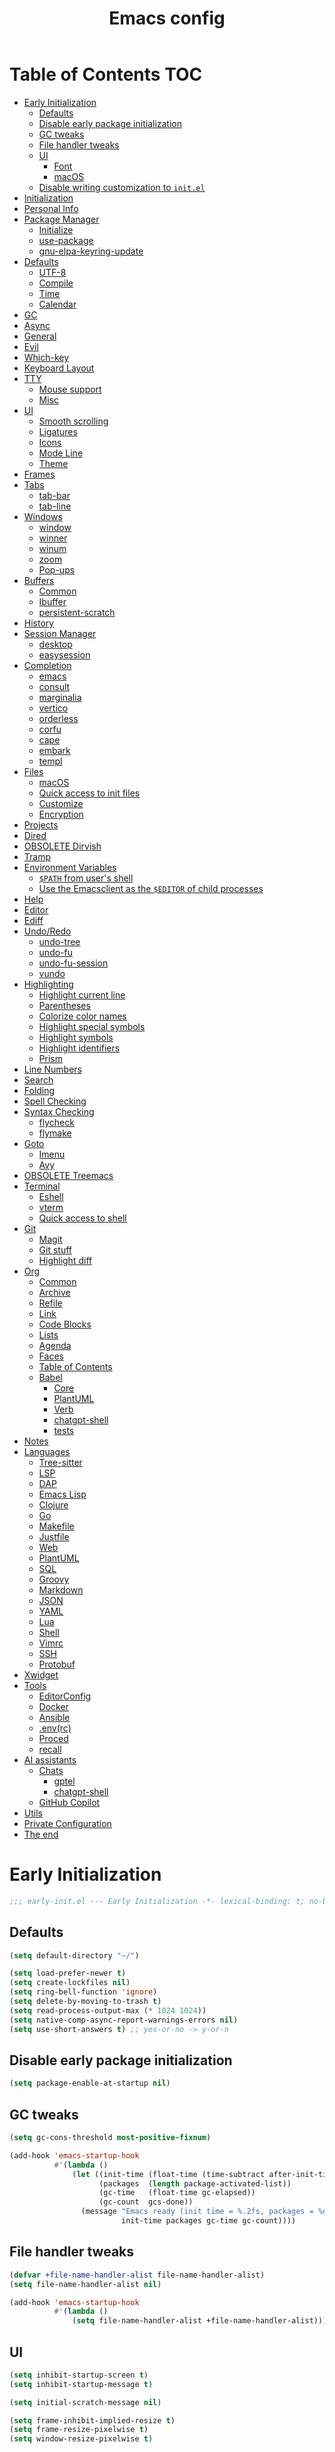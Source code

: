 #+title: Emacs config
#+property: header-args:emacs-lisp :tangle init.el
* Table of Contents :TOC:
- [[#early-initialization][Early Initialization]]
  - [[#defaults][Defaults]]
  - [[#disable-early-package-initialization][Disable early package initialization]]
  - [[#gc-tweaks][GC tweaks]]
  - [[#file-handler-tweaks][File handler tweaks]]
  - [[#ui][UI]]
    - [[#font][Font]]
    - [[#macos][macOS]]
  - [[#disable-writing-customization-to-initel][Disable writing customization to ~init.el~]]
- [[#initialization][Initialization]]
- [[#personal-info][Personal Info]]
- [[#package-manager][Package Manager]]
  - [[#initialize][Initialize]]
  - [[#use-package][use-package]]
  - [[#gnu-elpa-keyring-update][gnu-elpa-keyring-update]]
- [[#defaults-1][Defaults]]
  - [[#utf-8][UTF-8]]
  - [[#compile][Compile]]
  - [[#time][Time]]
  - [[#calendar][Calendar]]
- [[#gc][GC]]
- [[#async][Async]]
- [[#general][General]]
- [[#evil][Evil]]
- [[#which-key][Which-key]]
- [[#keyboard-layout][Keyboard Layout]]
- [[#tty][TTY]]
  - [[#mouse-support][Mouse support]]
  - [[#misc][Misc]]
- [[#ui-1][UI]]
  - [[#smooth-scrolling][Smooth scrolling]]
  - [[#ligatures][Ligatures]]
  - [[#icons][Icons]]
  - [[#mode-line][Mode Line]]
  - [[#theme][Theme]]
- [[#frames][Frames]]
- [[#tabs][Tabs]]
  - [[#tab-bar][tab-bar]]
  - [[#tab-line][tab-line]]
- [[#windows][Windows]]
  - [[#window][window]]
  - [[#winner][winner]]
  - [[#winum][winum]]
  - [[#zoom][zoom]]
  - [[#pop-ups][Pop-ups]]
- [[#buffers][Buffers]]
  - [[#common][Common]]
  - [[#ibuffer][Ibuffer]]
  - [[#persistent-scratch][persistent-scratch]]
- [[#history][History]]
- [[#session-manager][Session Manager]]
  - [[#desktop][desktop]]
  - [[#easysession][easysession]]
- [[#completion][Completion]]
  - [[#emacs][emacs]]
  - [[#consult][consult]]
  - [[#marginalia][marginalia]]
  - [[#vertico][vertico]]
  - [[#orderless][orderless]]
  - [[#corfu][corfu]]
  - [[#cape][cape]]
  - [[#embark][embark]]
  - [[#templ][templ]]
- [[#files][Files]]
  - [[#macos-1][macOS]]
  - [[#quick-access-to-init-files][Quick access to init files]]
  - [[#customize][Customize]]
  - [[#encryption][Encryption]]
- [[#projects][Projects]]
- [[#dired][Dired]]
- [[#obsolete-dirvish][OBSOLETE Dirvish]]
- [[#tramp][Tramp]]
- [[#environment-variables][Environment Variables]]
  - [[#path-from-users-shell][~$PATH~ from user's shell]]
  - [[#use-the-emacsclient-as-the-editor-of-child-processes][Use the Emacsclient as the ~$EDITOR~ of child processes]]
- [[#help][Help]]
- [[#editor][Editor]]
- [[#ediff][Ediff]]
- [[#undoredo][Undo/Redo]]
  - [[#undo-tree][undo-tree]]
  - [[#undo-fu][undo-fu]]
  - [[#undo-fu-session][undo-fu-session]]
  - [[#vundo][vundo]]
- [[#highlighting][Highlighting]]
  - [[#highlight-current-line][Highlight current line]]
  - [[#parentheses][Parentheses]]
  - [[#colorize-color-names][Colorize color names]]
  - [[#highlight-special-symbols][Highlight special symbols]]
  - [[#highlight-symbols][Highlight symbols]]
  - [[#highlight-identifiers][Highlight identifiers]]
  - [[#prism][Prism]]
- [[#line-numbers][Line Numbers]]
- [[#search][Search]]
- [[#folding][Folding]]
- [[#spell-checking][Spell Checking]]
- [[#syntax-checking][Syntax Checking]]
  - [[#flycheck][flycheck]]
  - [[#flymake][flymake]]
- [[#goto][Goto]]
  - [[#imenu][Imenu]]
  - [[#avy][Avy]]
- [[#obsolete-treemacs][OBSOLETE Treemacs]]
- [[#terminal][Terminal]]
  - [[#eshell][Eshell]]
  - [[#vterm][vterm]]
  - [[#quick-access-to-shell][Quick access to shell]]
- [[#git][Git]]
  - [[#magit][Magit]]
  - [[#git-stuff][Git stuff]]
  - [[#highlight-diff][Highlight diff]]
- [[#org][Org]]
  - [[#common-1][Common]]
  - [[#archive][Archive]]
  - [[#refile][Refile]]
  - [[#link][Link]]
  - [[#code-blocks][Code Blocks]]
  - [[#lists][Lists]]
  - [[#agenda][Agenda]]
  - [[#faces][Faces]]
  - [[#table-of-contents][Table of Contents]]
  - [[#babel][Babel]]
    - [[#core][Core]]
    - [[#plantuml][PlantUML]]
    - [[#verb][Verb]]
    - [[#chatgpt-shell][chatgpt-shell]]
    - [[#tests][tests]]
- [[#notes][Notes]]
- [[#languages][Languages]]
  - [[#tree-sitter][Tree-sitter]]
  - [[#lsp][LSP]]
  - [[#dap][DAP]]
  - [[#emacs-lisp][Emacs Lisp]]
  - [[#clojure][Clojure]]
  - [[#go][Go]]
  - [[#makefile][Makefile]]
  - [[#justfile][Justfile]]
  - [[#web][Web]]
  - [[#plantuml-1][PlantUML]]
  - [[#sql][SQL]]
  - [[#groovy][Groovy]]
  - [[#markdown][Markdown]]
  - [[#json][JSON]]
  - [[#yaml][YAML]]
  - [[#lua][Lua]]
  - [[#shell][Shell]]
  - [[#vimrc][Vimrc]]
  - [[#ssh][SSH]]
  - [[#protobuf][Protobuf]]
- [[#xwidget][Xwidget]]
- [[#tools][Tools]]
  - [[#editorconfig][EditorConfig]]
  - [[#docker][Docker]]
  - [[#ansible][Ansible]]
  - [[#envrc][.env(rc)]]
  - [[#proced][Proced]]
  - [[#recall][recall]]
- [[#ai-assistants][AI assistants]]
  - [[#chats][Chats]]
    - [[#gptel][gptel]]
    - [[#chatgpt-shell-1][chatgpt-shell]]
  - [[#github-copilot][GitHub Copilot]]
- [[#utils][Utils]]
- [[#private-configuration][Private Configuration]]
- [[#the-end][The end]]

* Early Initialization
:PROPERTIES:
:header-args:emacs-lisp: :tangle early-init.el
:END:

#+begin_src emacs-lisp
;;; early-init.el --- Early Initialization -*- lexical-binding: t; no-byte-compile: t -*-
#+end_src

** Defaults
#+begin_src emacs-lisp
(setq default-directory "~/")

(setq load-prefer-newer t)
(setq create-lockfiles nil)
(setq ring-bell-function 'ignore)
(setq delete-by-moving-to-trash t)
(setq read-process-output-max (* 1024 1024))
(setq native-comp-async-report-warnings-errors nil)
(setq use-short-answers t) ;; yes-or-no -> y-or-n
#+end_src

** Disable early package initialization
#+begin_src emacs-lisp
(setq package-enable-at-startup nil)
#+end_src

** GC tweaks
#+begin_src emacs-lisp
(setq gc-cons-threshold most-positive-fixnum)

(add-hook 'emacs-startup-hook
          #'(lambda ()
              (let ((init-time (float-time (time-subtract after-init-time before-init-time)))
                    (packages  (length package-activated-list))
                    (gc-time   (float-time gc-elapsed))
                    (gc-count  gcs-done))
                (message "Emacs ready (init time = %.2fs, packages = %d, gc time = %.2fs, gc count = %d)."
                         init-time packages gc-time gc-count))))
#+end_src

** File handler tweaks
#+begin_src emacs-lisp
(defvar +file-name-handler-alist file-name-handler-alist)
(setq file-name-handler-alist nil)

(add-hook 'emacs-startup-hook
          #'(lambda ()
              (setq file-name-handler-alist +file-name-handler-alist)))
#+end_src

** UI
#+begin_src emacs-lisp
(setq inhibit-startup-screen t)
(setq inhibit-startup-message t)

(setq initial-scratch-message nil)

(setq frame-inhibit-implied-resize t)
(setq frame-resize-pixelwise t)
(setq window-resize-pixelwise t)

(setq inhibit-compacting-font-caches t)

(setq use-dialog-box nil)

(setq scroll-step 1)
(setq scroll-preserve-screen-position t)
(setq scroll-margin 0)
(setq scroll-conservatively 101)
(setq fast-but-imprecise-scrolling t)

(setq bidi-inhibit-bpa t)
(setq bidi-display-reordering 'left-to-right)
(setq bidi-paragraph-direction 'left-to-right)

(tooltip-mode -1)
(menu-bar-mode -1)
(scroll-bar-mode -1)
(tool-bar-mode -1)

(add-to-list 'default-frame-alist '(left . 0.5))
(add-to-list 'default-frame-alist '(top . 0.5))
(add-to-list 'default-frame-alist '(width . 0.75))
(add-to-list 'default-frame-alist '(height . 0.9))

;; (add-to-list 'default-frame-alist '(menu-bar-lines . 0))
;; (add-to-list 'default-frame-alist '(tool-bar-lines . 0))
;; (add-to-list 'default-frame-alist '(vertical-scroll-bars))
;; (add-to-list 'default-frame-alist '(internal-border-width . 0))

;; (add-to-list 'default-frame-alist '(tabs
;;                                     (current-tab
;;                                      (name . "main")
;;                                      (explicit-name . t))))
#+end_src

*** Font
#+begin_src emacs-lisp
;; (setq +font "JetBrains Mono:weight=medium:size=14")
;; (setq +font "Iosevka Term:weight=medium:size=14")
;; (setq +font "Iosevka Term:weight=medium:width=expanded:size=14") ;; Ioesevka Term Extended
;; (setq +font "Martian Mono Condensed 14")
(setq +font "Cascadia Code:size=16")
;; (setq +font "Cascadia Code NF:size=16")

(add-to-list 'default-frame-alist `(font . ,+font))
#+end_src

If you'd like to test a different font, evaluate the following block:
#+begin_src emacs-lisp :tangle no :results silent
(set-frame-font +font)
#+end_src

*** macOS
#+begin_src emacs-lisp
(when (featurep 'ns)
  (setq ns-use-proxy-icon nil)
  (setq frame-title-format nil)
  (add-to-list 'default-frame-alist '(undecorated-round . t))
  (add-to-list 'default-frame-alist '(ns-transparent-titlebar . t))
  (add-to-list 'default-frame-alist '(ns-appearance . dark)))
#+end_src

** Disable writing customization to ~init.el~
#+begin_src emacs-lisp
;; (setq custom-file null-device)
;; Fix: Error in post-command-hook (vertico--exhibit): (error "Maximum buffer size exceeded")
(setq custom-file (locate-user-emacs-file "custom.el"))
#+end_src

* Initialization
#+begin_src emacs-lisp
;;; init.el --- Initialization -*- lexical-binding: t; no-byte-compile: t -*-
#+end_src

* Personal Info
#+begin_src emacs-lisp
(setq user-full-name "Ruslan Kamashev"
      user-login-name "rynffoll"
      user-mail-address "rynffoll@gmail.com")
#+end_src

* Package Manager
** Initialize
#+begin_src emacs-lisp
(setq package-archives '(("gnu"    . "https://elpa.gnu.org/packages/")
                         ("nongnu" . "https://elpa.nongnu.org/nongnu/")
                         ("melpa"  . "https://melpa.org/packages/")))

(package-initialize)
#+end_src

** use-package
#+begin_src emacs-lisp
(setq use-package-always-defer t)
(setq use-package-always-ensure t)
(setq use-package-hook-name-suffix nil)
(setq use-package-enable-imenu-support t)
(setq use-package-compute-statistics t)
(setq use-package-expand-minimally t)
#+end_src

** gnu-elpa-keyring-update
#+begin_src emacs-lisp
(use-package gnu-elpa-keyring-update)
#+end_src

* Defaults
** UTF-8
#+begin_src emacs-lisp
(use-package mule
  :ensure nil
  :init
  (setq default-input-method 'russian-computer)
  :config
  (prefer-coding-system 'utf-8)
  (set-default-coding-systems 'utf-8)
  (set-terminal-coding-system 'utf-8)
  (set-keyboard-coding-system 'utf-8))

(use-package emacs
  :ensure nil
  :init
  (setq buffer-file-coding-system 'utf-8))

(use-package select
  :ensure nil
  :init
  (setq x-select-request-type '(UTF8_STRING COMPOUND_TEXT TEXT STRING)))
#+end_src

** Compile
#+begin_src emacs-lisp
(use-package compile
  :ensure nil
  :init
  (setq compilation-scroll-output 'first-error))
#+end_src

#+begin_src emacs-lisp
(use-package ansi-color
  :ensure nil
  :hook
  (compilation-filter-hook . ansi-color-compilation-filter))
#+end_src

** Time
[[https://emacsredux.com/blog/2024/03/11/tracking-world-time-with-emacs/][Tracking World Time with Emacs]]
#+begin_src emacs-lisp
(use-package time
  :ensure nil
  :init
  (setq world-clock-time-format "%a %d %b %R %z")
  (setq world-clock-list
        '(("America/Mexico_City" "Mexico/Mexico City")
          ("UTC" "UTC")
          ("Europe/Madrid" "Spain/Madrid")
          ("Europe/Moscow" "Russia/Moscow")
          ("Asia/Nicosia" "Cyprus/Nicosia")
          ("Asia/Tbilisi" "Georgia/Tbilisi")
          ("Asia/Yerevan" "Armenia/Yerevan")
          ("Asia/Almaty" "Kazakhstan/Almaty"))))
#+end_src

** Calendar
#+begin_src emacs-lisp
(use-package calendar
  :ensure nil
  :init
  (setq calendar-date-style 'iso)
  (setq calendar-week-start-day 1))
#+end_src

* GC
#+begin_src emacs-lisp
(use-package gcmh
  :hook
  (emacs-startup-hook . gcmh-mode))
#+end_src

* Async
#+begin_src emacs-lisp
(use-package async
  :hook
  (after-init-hook . async-bytecomp-package-mode)
  (dired-mode-hook . dired-async-mode))
#+end_src

* General
#+begin_src emacs-lisp
(use-package general
  :config
  (general-create-definer +leader-def
    :states '(normal visual insert emacs motion)
    :keymaps 'override
    :prefix "SPC"
    :global-prefix "M-S-SPC")
  (general-create-definer +local-leader-def
    :states '(normal visual insert emacs motion)
    :keymaps 'override
    :prefix "SPC m"
    :global-prefix "M-,")
  (general-define-key
   :states '(normal visual)
   "," (general-simulate-key "SPC m" :which-key "local leader"))
  (+leader-def
    ""    '(nil :wk "leader")
    "a"   '(:ignore t :wk "assistant")
    "o"   '(:ignore t :wk "open")
    "O"   '(:ignore t :wk "org")
    "p"   '(:ignore t :wk "project")
    "P"   '(:ignore t :wk "package")
    "F"   '(:ignore t :wk "frame")
    "TAB" '(:ignore t :wk "tab")
    "b"   '(:ignore t :wk "buffer")
	"S"   '(:ignore t :wk "session")
    "f"   '(:ignore t :wk "file")
    "e"   '(:ignore t :wk "emacs")
    "g"   '(:ignore t :wk "git")
    "/"   '(:ignore t :wk "search")
    "j"   '(:ignore t :wk "jump")
    "h"   '(:ignore t :wk "help")
    "t"   '(:ignore t :wk "toggle")
    "i"   '(:ignore t :wk "insert")
    "q"   '(:ignore t :wk "quit"))
  (+local-leader-def
    ""    '(nil :wk "local leader")))
#+end_src

* Evil
#+begin_src emacs-lisp
(use-package evil
  :demand
  :preface
  (defun +save-and-kill-buffer ()
    (interactive)
    (save-buffer)
    (kill-buffer))
  (defun +disable-evil-cursor ()
    (setq-local evil-default-cursor    '(nil))
    (setq-local evil-motion-state-cursor nil)
    (setq-local evil-visual-state-cursor nil)
    (setq-local evil-normal-state-cursor nil)
    (setq-local evil-insert-state-cursor nil)
    (setq-local evil-emacs-state-cursor  nil))
  :general
  (evil-insert-state-map
   "C-k" nil)
  (+leader-def
    "j[" 'evil-jump-backward
    "j]" 'evil-jump-forward)
  :custom-face
  (evil-ex-substitute-matches
   ((t (:inherit diff-removed :foreground unspecified :background unspecified :strike-through t))))
  (evil-ex-substitute-replacement
   ((t (:inherit diff-added :foreground unspecified :background unspecified :underline nil))))
  :init
  (setq evil-want-keybinding nil)
  (setq evil-motion-state-cursor 'box)  ;; █
  (setq evil-visual-state-cursor 'box)  ;; █
  (setq evil-normal-state-cursor 'box)  ;; █
  (setq evil-insert-state-cursor 'bar)  ;; ⎸
  (setq evil-emacs-state-cursor  'hbar) ;; _
  (setq evil-symbol-word-search t)
  ;; (setq evil-move-beyond-eol nil)
  ;; (setq evil-move-cursor-back t)
  (setq evil-undo-system 'undo-redo)
  (setq evil-want-C-i-jump nil)
  :config
  (evil-ex-define-cmd "q"  'kill-current-buffer)
  (evil-ex-define-cmd "wq" '+save-and-kill-buffer)
  (evil-mode t))
#+end_src

#+begin_src emacs-lisp
(use-package evil-collection
  :demand
  :after evil
  :init
  (setq evil-collection-magit-want-horizontal-movement t)
  :config
  (evil-collection-init))
#+end_src

#+begin_src emacs-lisp
(use-package evil-commentary
  :hook
  (after-init-hook . evil-commentary-mode))
#+end_src

#+begin_src emacs-lisp
(use-package evil-surround
  :hook
  (after-init-hook . global-evil-surround-mode))
#+end_src

#+begin_src emacs-lisp
(use-package evil-org
  :init
  (setq evil-org-key-theme '(todo textobjects insert navigation heading))
  :hook
  (org-mode-hook . evil-org-mode))

(use-package evil-org-agenda
  :demand
  :ensure evil-org
  :after org-agenda
  :config
  (evil-org-agenda-set-keys))
#+end_src

#+begin_src emacs-lisp
(use-package evil-mc
  :hook
  (after-init-hook . global-evil-mc-mode))
#+end_src

[[https://github.com/7696122/evil-terminal-cursor-changer][evil-terminal-cursor-changer]]
#+begin_src emacs-lisp
(use-package evil-terminal-cursor-changer
  :unless (display-graphic-p)
  :init
  (setq etcc-use-color t)
  (setq etcc-use-blink nil)
  :hook
  (after-init-hook . evil-terminal-cursor-changer-activate))
#+end_src

* Which-key
#+begin_src emacs-lisp
(use-package which-key
  :ensure nil
  :hook
  (after-init-hook . which-key-mode))
#+end_src

* Keyboard Layout
#+begin_src emacs-lisp
(use-package char-fold
  :ensure nil
  :init
  (setq char-fold-symmetric t)
  (setq search-default-mode #'char-fold-to-regexp))

(use-package reverse-im
  :general
  (evil-normal-state-map "C-х" 'evil-force-normal-state)
  (evil-insert-state-map "C-х" 'evil-normal-state)
  (evil-visual-state-map "C-х" 'evil-exit-visual-state)
  :init
  (setq reverse-im-cache-file (locate-user-emacs-file "reverse-im-cache.el"))
  (setq reverse-im-char-fold t)
  (setq reverse-im-read-char-advice-function #'reverse-im-read-char-exclude)
  (setq reverse-im-input-methods '("russian-computer"))
  :hook
  (after-init-hook . reverse-im-mode))
#+end_src

* TTY
** Mouse support
#+begin_src emacs-lisp
(use-package xt-mouse
  :unless (display-graphic-p)
  :ensure nil
  :hook
  (after-init-hook . xterm-mouse-mode))
#+end_src

** Misc
#+begin_src emacs-lisp
;; Better window divider in terminal: | -> │
;; https://www.reddit.com/r/emacs/comments/3u0d0u/how_do_i_make_the_vertical_window_divider_more/
(unless (display-graphic-p)
  (with-eval-after-load 'disp-table
    (defun +update-window-divider ()
      (let ((display-table (or buffer-display-table
                               standard-display-table))
            (divider (make-glyph-code ?│)))
        (set-display-table-slot display-table 'vertical-border divider)))
    (add-hook 'window-configuration-change-hook #'+update-window-divider)))
#+end_src

* UI
** Smooth scrolling
#+begin_src emacs-lisp
(use-package pixel-scroll
  :ensure nil
  :config
  (pixel-scroll-precision-mode))
#+end_src

** Ligatures
[[https://github.com/mickeynp/ligature.el][ligature.el]]
#+begin_src emacs-lisp
(use-package ligature
  :if (display-graphic-p)
  :config
  ;; https://github.com/mickeynp/ligature.el/wiki
  (cond
   ((s-contains? "JetBrains Mono" +font)
    (ligature-set-ligatures
     'prog-mode
     '("--" "---" "==" "===" "!=" "!==" "=!="
       "=:=" "=/=" "<=" ">=" "&&" "&&&" "&=" "++" "+++" "***" ";;" "!!"
       "??" "???" "?:" "?." "?=" "<:" ":<" ":>" ">:" "<:<" "<>" "<<<" ">>>"
       "<<" ">>" "||" "-|" "_|_" "|-" "||-" "|=" "||=" "##" "###" "####"
       "#{" "#[" "]#" "#(" "#?" "#_" "#_(" "#:" "#!" "#=" "^=" "<$>" "<$"
       "$>" "<+>" "<+" "+>" "<*>" "<*" "*>" "</" "</>" "/>" "<!--" "<#--"
       "-->" "->" "->>" "<<-" "<-" "<=<" "=<<" "<<=" "<==" "<=>" "<==>"
       "==>" "=>" "=>>" ">=>" ">>=" ">>-" ">-" "-<" "-<<" ">->" "<-<" "<-|"
       "<=|" "|=>" "|->" "<->" "<~~" "<~" "<~>" "~~" "~~>" "~>" "~-" "-~"
       "~@" "[||]" "|]" "[|" "|}" "{|" "[<" ">]" "|>" "<|" "||>" "<||"
       "|||>" "<|||" "<|>" "..." ".." ".=" "..<" ".?" "::" ":::" ":=" "::="
       ":?" ":?>" "//" "///" "/*" "*/" "/=" "//=" "/==" "@_" "__" "???"
       "<:<" ";;;")))
   ((s-contains? "Iosevka" +font)
    (ligature-set-ligatures
     'prog-mode
     '("<---" "<--"  "<<-" "<-" "->" "-->" "--->" "<->" "<-->" "<--->" "<---->" "<!--"
       "<==" "<===" "<=" "=>" "=>>" "==>" "===>" ">=" "<=>" "<==>" "<===>" "<====>" "<!---"
       "<~~" "<~" "~>" "~~>" "::" ":::" "==" "!=" "===" "!=="
       ":=" ":-" ":+" "<*" "<*>" "*>" "<|" "<|>" "|>" "+:" "-:" "=:" "<******>" "++" "+++")))
   ((s-matches? "\\(Cascadia\\|Fira Code\\)" +font)
    (ligature-set-ligatures
     'prog-mode
     '(;; == === ==== => =| =>>=>=|=>==>> ==< =/=//=// =~
       ;; =:= =!=
       ("=" (rx (+ (or ">" "<" "|" "/" "~" ":" "!" "="))))
       ;; ;; ;;;
       (";" (rx (+ ";")))
       ;; && &&&
       ("&" (rx (+ "&")))
       ;; !! !!! !. !: !!. != !== !~
       ("!" (rx (+ (or "=" "!" "\." ":" "~"))))
       ;; ?? ??? ?:  ?=  ?.
       ("?" (rx (or ":" "=" "\." (+ "?"))))
       ;; %% %%%
       ("%" (rx (+ "%")))
       ;; |> ||> |||> ||||> |] |} || ||| |-> ||-||
       ;; |->>-||-<<-| |- |== ||=||
       ;; |==>>==<<==<=>==//==/=!==:===>
       ("|" (rx (+ (or ">" "<" "|" "/" ":" "!" "}" "\]"
                       "-" "=" ))))
       ;; \\ \\\ \/
       ("\\" (rx (or "/" (+ "\\"))))
       ;; ++ +++ ++++ +>
       ("+" (rx (or ">" (+ "+"))))
       ;; :: ::: :::: :> :< := :// ::=
       (":" (rx (or ">" "<" "=" "//" ":=" (+ ":"))))
       ;; // /// //// /\ /* /> /===:===!=//===>>==>==/
       ("/" (rx (+ (or ">"  "<" "|" "/" "\\" "\*" ":" "!"
                       "="))))
       ;; .. ... .... .= .- .? ..= ..<
       ("\." (rx (or "=" "-" "\?" "\.=" "\.<" (+ "\."))))
       ;; -- --- ---- -~ -> ->> -| -|->-->>->--<<-|
       ("-" (rx (+ (or ">" "<" "|" "~" "-"))))
       ;; *> */ *)  ** *** ****
       ("*" (rx (or ">" "/" ")" (+ "*"))))
       ;; www wwww
       ("w" (rx (+ "w")))
       ;; <> <!-- <|> <: <~ <~> <~~ <+ <* <$ </  <+> <*>
       ;; <$> </> <|  <||  <||| <|||| <- <-| <-<<-|-> <->>
       ;; <<-> <= <=> <<==<<==>=|=>==/==//=!==:=>
       ;; << <<< <<<<
       ("<" (rx (+ (or "\+" "\*" "\$" "<" ">" ":" "~"  "!"
                       "-"  "/" "|" "="))))
       ;; >: >- >>- >--|-> >>-|-> >= >== >>== >=|=:=>>
       ;; >> >>> >>>>
       (">" (rx (+ (or ">" "<" "|" "/" ":" "=" "-"))))
       ;; #: #= #! #( #? #[ #{ #_ #_( ## ### #####
       ("#" (rx (or ":" "=" "!" "(" "\?" "\[" "{" "_(" "_"
                    (+ "#"))))
       ;; ~~ ~~~ ~=  ~-  ~@ ~> ~~>
       ("~" (rx (or ">" "=" "-" "@" "~>" (+ "~"))))
       ;; __ ___ ____ _|_ __|____|_
       ("_" (rx (+ (or "_" "|"))))
       ;; Fira code: 0xFF 0x12
       ("0" (rx (and "x" (+ (in "A-F" "a-f" "0-9")))))
       ;; Fira code:
       "Fl"  "Tl"  "fi"  "fj"  "fl"  "ft"
       ;; The few not covered by the regexps.
       "{|"  "[|"  "]#"  "(*"  "}#"  "$>"  "^=")))
   (t (message "No ligatures for %s" +font)))
  :hook
  (after-init-hook . global-ligature-mode))
#+end_src

** Icons
#+begin_src emacs-lisp
(defvar +with-icons nil) ;; too many conflicts with integration in various packages (dired, magit, etc.)
#+end_src

[[https://github.com/rainstormstudio/nerd-icons.el][nerd-icons]]
#+begin_src emacs-lisp
(use-package nerd-icons
  :if +with-icons
  :init
  (setq nerd-icons-color-icons t)
  :config
  (when (and (display-graphic-p)
             (not (member "Symbols Nerd Font Mono" (font-family-list))))
    (nerd-icons-install-fonts)))
#+end_src

Install fonts
#+begin_src emacs-lisp :tangle no :results silent
(nerd-icons-install-fonts)
#+end_src

** Mode Line
#+begin_src emacs-lisp
(use-package faces
  :ensure nil
  :custom-face
  (mode-line ((t (:inherit mode-line :box nil :underline nil :overline nil))))
  (mode-line-inactive ((t (:inherit mode-line-inactive :box nil :underline nil :overline nil)))))

(use-package hide-mode-line)

(use-package minions
  :hook
  (after-init-hook . minions-mode))
#+end_src

[[https://github.com/seagle0128/doom-modeline][doom-modeline]]
#+begin_src emacs-lisp
(use-package doom-modeline
  :init
  ;; (setq doom-modeline-bar-width 2)
  (setq doom-modeline-buffer-file-name-style 'buffer-name)
  (setq doom-modeline-icon +with-icons)
  ;; (setq doom-modeline-modal-icon t)
  (setq doom-modeline-buffer-encoding nil)
  ;; (setq doom-modeline-major-mode-icon t)
  ;; (setq doom-modeline-buffer-modification-icon t)
  (setq doom-modeline-workspace-name nil)
  (setq doom-modeline-check-icon nil)
  (setq doom-modeline-check-simple-format t)
  (setq doom-modeline-always-show-macro-register t)
  :hook
  (after-init-hook . doom-modeline-mode))
#+end_src

** Theme
#+begin_src emacs-lisp
(use-package custom
  :ensure nil
  :general
  (+leader-def
    "tt" 'load-theme))
#+end_src

[[https://protesilaos.com/emacs/modus-themes][modus-themes]]
#+begin_src emacs-lisp
(use-package emacs
  :ensure nil
  :init
  (setq modus-themes-common-palette-overrides
        '(;; (bg-region bg-cyan-intense)
          (fg-region unspecified)
          (bg-prose-block-delimiter bg-inactive)
          (fg-prose-block-delimiter fg-dim)
          (bg-prose-block-contents bg-dim))))
#+end_src

[[https://protesilaos.com/emacs/ef-themes][ef-themes]]
#+begin_src emacs-lisp
(use-package ef-themes)
#+end_src

[[https://protesilaos.com/emacs/standard-themes][standard-themes]]
#+begin_src emacs-lisp
(use-package standard-themes)
#+end_src

[[https://github.com/bbatsov/solarized-emacs][solarized-theme]]
#+begin_src emacs-lisp
(use-package solarized-theme
  :init
  (setq solarized-distinct-doc-face t)
  (setq solarized-use-variable-pitch nil)
  (setq solarized-scale-org-headlines nil)
  (setq solarized-scale-outline-headlines nil)
  (setq solarized-height-minus-1 1.0)
  (setq solarized-height-plus-1 1.0)
  (setq solarized-height-plus-2 1.0)
  (setq solarized-height-plus-3 1.0)
  (setq solarized-height-plus-4 1.0))
#+end_src

[[https://github.com/doomemacs/themes][doom-themes]]
#+begin_src emacs-lisp
(use-package doom-themes
  :init
  (setq doom-themes-enable-italic t)
  :config
  (doom-themes-org-config))
#+end_src

#+begin_src emacs-lisp
(setq +theme 'modus-operandi)
;; (setq +theme 'ef-melissa-light)
;; (setq +theme 'solarized-gruvbox-dark)
;; (setq +theme 'doom-earl-grey)

(load-theme +theme :no-confirm)
#+end_src

* Frames
#+begin_src emacs-lisp
(use-package frame
  :ensure nil
  :general
  (+leader-def
    "Ff" 'select-frame-by-name
    "Fn" 'make-frame-command
    "Fc" 'delete-frame
    "FC" 'delete-other-frames
    "Fo" 'other-frame
    "Fb" 'switch-to-buffer-other-frame
    "FM" 'toggle-frame-maximized
    "FF" 'toggle-frame-fullscreen)
  :config
  (blink-cursor-mode -1))

(use-package ns-win
  :if (eq window-system 'ns)
  :ensure nil
  :general
  (+leader-def
    "F[" 'ns-prev-frame
    "F]" 'ns-next-frame))

(use-package fringe
  :if (display-graphic-p)
  :ensure nil
  :init
  (setf (cdr (assq 'continuation fringe-indicator-alist))
        '(nil nil) ;; no continuation indicators
        ;; '(nil right-curly-arrow) ;; right indicator only
        ;; '(left-curly-arrow nil) ;; left indicator only
        ;; '(left-curly-arrow right-curly-arrow) ;; default
        ))

(use-package default-text-scale
  :hook
  (after-init-hook . default-text-scale-mode))
#+end_src

* Tabs
** tab-bar
#+begin_src emacs-lisp
(use-package tab-bar
  :ensure nil
  :preface
  (defun +tab-bar-select-tab-1 () (interactive) (tab-bar-select-tab 1))
  (defun +tab-bar-select-tab-2 () (interactive) (tab-bar-select-tab 2))
  (defun +tab-bar-select-tab-3 () (interactive) (tab-bar-select-tab 3))
  (defun +tab-bar-select-tab-4 () (interactive) (tab-bar-select-tab 4))
  (defun +tab-bar-select-tab-5 () (interactive) (tab-bar-select-tab 5))
  (defun +tab-bar-select-tab-6 () (interactive) (tab-bar-select-tab 6))
  (defun +tab-bar-select-tab-7 () (interactive) (tab-bar-select-tab 7))
  (defun +tab-bar-select-tab-8 () (interactive) (tab-bar-select-tab 8))
  (defun +tab-bar-select-tab-9 () (interactive) (tab-bar-switch-to-last-tab))
  :general
  (+leader-def
    "TAB" '(:keymap tab-prefix-map :wk "tab-bar"))
  (tab-prefix-map
   "TAB" 'tab-bar-switch-to-recent-tab
   "0" nil
   "1" '+tab-bar-select-tab-1
   "2" '+tab-bar-select-tab-2
   "3" '+tab-bar-select-tab-3
   "4" '+tab-bar-select-tab-4
   "5" '+tab-bar-select-tab-5
   "6" '+tab-bar-select-tab-6
   "7" '+tab-bar-select-tab-7
   "8" '+tab-bar-select-tab-8
   "9" '+tab-bar-select-tab-9
   "." 'tab-bar-select-tab-by-name
   "n" 'tab-new
   "[" 'tab-previous
   "]" 'tab-next
   ">" 'tab-bar-move-tab
   "<" 'tab-bar-move-tab-backward
   "c" 'tab-close
   "C" 'tab-close-other)
  :init
  ;; (setq tab-bar-show 1)
  (setq tab-bar-show t)
  (setq tab-bar-format '(tab-bar-format-tabs-groups
                         tab-bar-separator))
  (setq tab-bar-close-button-show nil)
  (setq tab-bar-new-tab-choice "*scratch*")
  (setq tab-bar-tab-hints t)
  (setq tab-bar-separator " ") ;; the same behavior in GUI and TUI
  :hook
  (after-init-hook . tab-bar-mode)
  (after-init-hook . tab-bar-history-mode))

(use-package tab-bar-theme
  :ensure nil
  :load-path "site-lisp/tab-bar-theme"
  :init
  (setq tab-bar-theme-height 5)
  :hook
  (after-init-hook . tab-bar-theme-mode))

(use-package project-tab-groups
  :hook
  (after-init-hook . project-tab-groups-mode))
#+end_src

** tab-line
#+begin_src emacs-lisp
(use-package tab-line
  :ensure nil
  :init
  (setq tab-line-close-button-show nil)
  (setq tab-line-new-button-show nil))
#+end_src

* Windows
** window
#+begin_src emacs-lisp
(use-package window
  :ensure nil
  :general
  (evil-window-map
   "m" 'maximize-window
   "M" 'minimize-window))
#+end_src

** winner
#+begin_src emacs-lisp
(use-package winner
  :ensure nil
  :general
  (evil-window-map
   "u" 'winner-undo
   "U" 'winner-redo)
  :init
  (setq winner-dont-bind-my-keys t)
  :hook
  (after-init-hook . winner-mode))
#+end_src

** winum
#+begin_src emacs-lisp
(use-package winum
  :general
  (+leader-def
    "0" 'winum-select-window-0-or-10
    "1" 'winum-select-window-1
    "2" 'winum-select-window-2
    "3" 'winum-select-window-3
    "4" 'winum-select-window-4
    "5" 'winum-select-window-5
    "6" 'winum-select-window-6
    "7" 'winum-select-window-7
    "8" 'winum-select-window-8
    "9" 'winum-select-window-9)
  :init
  (setq winum-auto-setup-mode-line nil)
  (setq winum-scope 'frame-local)
  :hook
  (after-init-hook . winum-mode))
#+end_src

** zoom
#+begin_src emacs-lisp
(use-package zoom
  :general
  (evil-window-map
   "z" 'zoom-mode))
#+end_src

** Pop-ups
[[https://depp.brause.cc/shackle/][shackle]]
#+begin_src emacs-lisp
(use-package shackle
  ;; :disabled
  :init
  (setq shackle-default-size 0.4)
  (setq shackle-rules
        '((help-mode :align below :select t)
          (helpful-mode :align below)
          (flycheck-error-list-mode :align below)
          (cider-repl-mode :align below)
          (ansible-doc-module-mode :align below)
          ("\\*Async Shell Command\\*.*" :regexp t :ignore t)
          (Man-mode :align below :select t)
          ("\\*Man.*\\*" :regexp t :align below :select t)
          ;; ("*Warnings*" :align below)
          ("*Compile-Log*" :align below)
          (compilation-mode :align below)
          ("\\*vc-git :.*" :regexp t :align below :ignore t :select t)
          ("\\*docker-compose .*\\*" :regexp t :align below)
          (comint-mode :align below)
          (go-test-mode :align below)))
  :hook
  (after-init-hook . shackle-mode))
#+end_src

[[https://github.com/karthink/popper][popper]]
#+begin_src emacs-lisp
(use-package popper
  :disabled
  :general
  ("C-`"   'popper-toggle-latest)
  ("C-§"   'popper-toggle-latest)
  ;; ("M-`"   'popper-cycle)
  ;; ("M-~"   'popper-cycle-backwards)
  ("C-M-`" 'popper-toggle-type)
  ("C-M-§" 'popper-toggle-type)
  :init
  (setq popper-mode-line '(:eval (propertize " POP " 'face '(region bold))))
  (setq popper-display-control nil) ;; for shackle
  (setq popper-window-height 0.3)
  (setq popper-reference-buffers
        '("\\*Messages\\*"
          "Output\\*$"
          "\\*Async Shell Command\\*"
          "\\*[Wo]Man.*\\*$"
          ;; "\\*Warnings\\*"
          "\\*Compile-Log\\*"
          "\\*vc-git : .*"
          
          help-mode
          helpful-mode
          
          compilation-mode
          comint-mode
          
          flymake-diagnostics-buffer-mode
          flycheck-error-list-mode
          flycheck-verify-mode
          
          cider-repl-mode
          ansible-doc-module-mode))
  :hook
  (after-init-hook . popper-mode))

(use-package popper-echo
  :disabled
  :ensure popper
  :init
  (setq popper-echo-dispatch-actions t)
  (setq popper-echo-lines 3)
  :hook
  (after-init-hook . popper-echo-mode)
  ;; (after-init-hook . popper-tab-line-mode)
  )
#+end_src

* Buffers
** Common
#+begin_src emacs-lisp
(use-package emacs
  :ensure nil
  :preface
  (defun +switch-to-scratch  () (interactive) (switch-to-buffer "*scratch*"))
  (defun +switch-to-messages () (interactive) (switch-to-buffer "*Messages*"))
  :general
  (+leader-def
    "bs" '+switch-to-scratch
    "bm" '+switch-to-messages
    "bR" 'rename-buffer))

(use-package simple
  :ensure nil
  :general
  (+leader-def
    "bk" 'kill-current-buffer))

(use-package menu-bar
  :ensure nil
  :general
  (+leader-def
    "tde" 'toggle-debug-on-error
    "tdq" 'toggle-debug-on-quit))

(use-package window
  :ensure nil
  :general
  (+leader-def
    "bb" 'switch-to-buffer
    "bK" 'kill-buffer-and-window))

(use-package uniquify
  :ensure nil
  :init
  (setq uniquify-buffer-name-style 'forward))

(use-package evil-commands
  :ensure evil
  :after evil
  :general
  (+leader-def
    "bn" 'evil-buffer-new
    "b]" 'evil-next-buffer
    "b[" 'evil-prev-buffer))
#+end_src

** Ibuffer
#+begin_src emacs-lisp
(use-package ibuffer
  :ensure nil
  :general
  ([remap list-buffers] 'ibuffer)
  (+leader-def
    "bl" 'list-buffers
    "bi" 'ibuffer)
  ;; replaced by nerd-icons-ibuffer
  ;; :init
  ;; (setq ibuffer-formats
  ;;       '((mark modified read-only locked
  ;;               " " (name 18 18 :left :elide)
  ;;               " " (size-h 9 -1 :right) ;; (size 9 -1 :right)
  ;;               " " (mode 16 16 :left :elide) " " filename-and-process)
  ;;         (mark " " (name 16 -1) " " filename)))
  ;; :config
  ;; (define-ibuffer-column size-h
  ;;   ( :name "Size"
  ;;     :inline t
  ;;     :header-mouse-map ibuffer-size-header-map
  ;;     :summarizer
  ;;     (lambda (column-strings)
  ;;       (let ((total 0))
  ;;         (dolist (string column-strings)
  ;;           (setq total
  ;;                 ;; like, ewww ...
  ;;                 ;; (+ (float (string-to-number string))
  ;;                 ;;    total)
  ;;                 (+
  ;;                  (let ((number (float (string-to-number string))))
  ;;                    (cond
  ;;                     ((string-match-p "k" string) (* number 1024))
  ;;                     ((string-match-p "M" string) (* number 1024 1024))
  ;;                     ((string-match-p "G" string) (* number 1024 1024 1024))
  ;;                     (t number)))
  ;;                  total)))
  ;;         (file-size-human-readable total))))
  ;;   (file-size-human-readable (buffer-size)))
  )

(use-package ibuffer-vc
  :disabled ;; replaced by projection-ibuffer
  :preface
  (defun +setup-ibuffer-vc ()
    (ibuffer-vc-set-filter-groups-by-vc-root)
    (unless (eq ibuffer-sorting-mode 'alphabetic)
      (ibuffer-do-sort-by-alphabetic)))
  :hook
  (ibuffer-hook . +setup-ibuffer-vc))

;; not only icons, but also other customizations (e.g. human-readable size, colors, etc.)
(use-package nerd-icons-ibuffer
  ;; :if +with-icons
  :init
  (setq nerd-icons-ibuffer-icon +with-icons)
  :hook
  (ibuffer-mode-hook . nerd-icons-ibuffer-mode))
#+end_src

** persistent-scratch
#+begin_src emacs-lisp
(use-package persistent-scratch
  :hook
  (after-init-hook . persistent-scratch-setup-default))
#+end_src

* History
#+begin_src emacs-lisp
(use-package savehist
  :ensure nil
  :hook
  (after-init-hook . savehist-mode))
#+end_src

#+begin_src emacs-lisp
(use-package saveplace
  :ensure nil
  :hook
  (after-init-hook . save-place-mode))
#+end_src

#+begin_src emacs-lisp
(use-package recentf
  :ensure nil
  :general
  (+leader-def
    "fr" 'recentf-open-files)
  :init
  (setq recentf-max-saved-items 300)
  :hook
  (after-init-hook . recentf-mode))
#+end_src

* Session Manager
** desktop
#+begin_src emacs-lisp
(use-package desktop
  :disabled
  :ensure nil
  :general
  (+leader-def
    "Ss" 'desktop-save
    "Sr" 'desktop-read)
  :init
  (setq desktop-path `(,user-emacs-directory))
  :config
  (dolist (mode '(git-commit-mode))
    (add-to-list 'desktop-modes-not-to-save mode))
  :hook
  (after-init-hook . desktop-save-mode))
#+end_src

** easysession
#+begin_src emacs-lisp
(use-package easysession
  :disabled
  :preface
  (defun +easysession-load-ask ()
    (interactive)
    (when (y-or-n-p "Restore previous session?")
      (easysession-load)))
  ;; FIXME: hack to restore tab-bar
  (defun +easysession-restore-tab-bar ()
    (when (cdr (funcall tab-bar-tabs-function))
      (let ((tab-bar-show t))
        (tab-bar-mode +1))))
  :general
  (+leader-def
    "Ss" 'easysession-save
    "Sr" 'easysession-load)
  :init
  (setq easysession-save-interval (* 10 60))
  ;; (add-hook 'emacs-startup-hook #'easysession-load 102)
  (add-hook 'emacs-startup-hook #'+easysession-load-ask 102)
  (add-hook 'emacs-startup-hook #'easysession-save-mode 102)
  :hook
  (easysession-after-load-hook . +easysession-restore-tab-bar))
#+end_src

* Completion
** emacs
#+begin_src emacs-lisp
(use-package emacs
  :ensure nil
  :init
  (setq completion-ignore-case t)
  (setq read-buffer-completion-ignore-case t)
  (setq enable-recursive-minibuffers t)
  (setq read-extended-command-predicate #'command-completion-default-include-p)
  ;; Do not allow the cursor in the minibuffer prompt
  (setq minibuffer-prompt-properties
        '(read-only t cursor-intangible t face minibuffer-prompt))
  :hook
  (minibuffer-setup-hook . cursor-intangible-mode))
#+end_src

#+begin_src emacs-lisp
(use-package nerd-icons-completion
  :if +with-icons
  :hook
  (vertico-mode-hook    . nerd-icons-completion-mode)
  (marginalia-mode-hook . nerd-icons-completion-marginalia-setup))
#+end_src

** consult
#+begin_src emacs-lisp
(use-package consult
  :general
  ([remap apropos]                       'consult-apropos)
  ([remap bookmark-jump]                 'consult-bookmark)
  ([remap goto-line]                     'consult-goto-line)
  ([remap imenu]                         'consult-imenu)
  ([remap locate]                        'consult-locate)
  ([remap load-theme]                    'consult-theme)
  ([remap man]                           'consult-man)
  ([remap recentf-open-files]            'consult-recent-file)
  ([remap switch-to-buffer]              'consult-buffer)
  ([remap switch-to-buffer-other-window] 'consult-buffer-other-window)
  ([remap switch-to-buffer-other-frame]  'consult-buffer-other-frame)
  ([remap yank-pop]                      'consult-yank-pop)
  (+leader-def
    "/." 'consult-ripgrep
    "/b" 'consult-line)
  :init
  (setq register-preview-delay 0)
  (setq register-preview-function #'consult-register-format)
  (advice-add #'register-preview :override #'consult-register-window)
  :hook
  (completion-list-mode-hook . consult-preview-at-point-mode))

(use-package consult-xref
  :ensure consult
  :init
  (setq xref-show-xrefs-function #'consult-xref)
  (setq xref-show-definitions-function #'consult-xref))

(use-package consult-dir
  :general
  ([remap list-directory] 'consult-dir))
#+end_src

** marginalia
#+begin_src emacs-lisp
(use-package marginalia
  :general
  ( :keymaps 'minibuffer-local-map
    "M-A" 'marginalia-cycle)
  :hook
  (after-init-hook . marginalia-mode))
#+end_src

** vertico
#+begin_src emacs-lisp
(use-package vertico
  :general
  (vertico-map
   "C-j" 'vertico-next
   "C-k" 'vertico-previous)
  :init
  (setq vertico-cycle t)
  :hook
  (after-init-hook . vertico-mode))
#+end_src

#+begin_src emacs-lisp
(use-package vertico-directory
  :ensure vertico
  :general
  (vertico-map
   "DEL" 'vertico-directory-delete-char)
  :hook
  (rfn-eshadow-update-overlay-hook . vertico-directory-tidy))
#+end_src

[[https://github.com/tumashu/vertico-posframe][vertico-posframe]]
#+begin_src emacs-lisp
(use-package vertico-posframe
  :disabled ;; by performance reasons (try again in emacs 31 with feature `tty-child-frames')
  :init
  (setq vertico-posframe-poshandler #'posframe-poshandler-frame-center)
  (setq vertico-posframe-parameters
        '((left-fringe . 8)
          (right-fringe . 8)))
  :hook
  (vertico-mode-hook . vertico-posframe-mode))
#+end_src

** orderless
#+begin_src emacs-lisp
(use-package orderless
  :init
  (setq completion-styles '(orderless))
  (setq orderless-matching-styles '(orderless-literal
                                    ;; orderless-flex
                                    orderless-prefixes
                                    orderless-regexp))
  (setq completion-category-overrides '((file (styles . (partial-completion))))))
#+end_src

** corfu
#+begin_src emacs-lisp
(use-package corfu
  :general
  ("M-S-SPC" 'completion-at-point)
  :init
  (setq corfu-auto t)
  (setq corfu-cycle t)
  (setq corfu-min-width 40)
  :hook
  (after-init-hook . global-corfu-mode))

(use-package corfu-echo
  :ensure corfu
  :hook
  (corfu-mode-hook . corfu-echo-mode))

(use-package corfu-info
  :ensure corfu
  :unless (display-graphic-p)
  :after corfu
  :general
  (corfu-map
   "C-h" 'corfu-info-documentation))

(use-package corfu-popupinfo
  :ensure corfu
  :if (display-graphic-p)
  :general
  (corfu-map
   "C-h" 'corfu-popupinfo-documentation)
  :init
  (setq corfu-popupinfo-delay nil)
  :hook
  (corfu-mode-hook . corfu-popupinfo-mode))

(use-package corfu-history
  :ensure corfu
  :hook
  (corfu-mode-hook . corfu-history-mode))

(use-package corfu-terminal
  :if (< emacs-major-version 31)
  :unless (featurep 'tty-child-frames)
  :unless (display-graphic-p)
  :hook
  (corfu-mode-hook . corfu-terminal-mode))
#+end_src

#+begin_src emacs-lisp
(use-package kind-icon
  :unless +with-icons
  :after corfu
  :demand
  :preface
  (defun +kind-icon-reset-cache (theme)
    (call-interactively 'kind-icon-reset-cache))
  :init
  (setq kind-icon-default-face 'corfu-default)
  (setq kind-icon-blend-background t)
  (setq kind-icon-use-icons nil)
  (setq kind-icon-extra-space nil)
  :config
  (add-to-list 'corfu-margin-formatters #'kind-icon-margin-formatter)
  (advice-add #'disable-theme :before #'+kind-icon-reset-cache))

(use-package nerd-icons-corfu
  :if +with-icons
  :after corfu
  :init
  (add-to-list 'corfu-margin-formatters #'nerd-icons-corfu-formatter))
#+end_src

** cape
#+begin_src emacs-lisp
(use-package cape
  :general
  ("C-c p" 'cape-prefix-map)
  :init
  ;; Add `completion-at-point-functions', used by `completion-at-point'.
  ;; NOTE: The order matters!
  (add-to-list 'completion-at-point-functions #'cape-dabbrev) ;; Complete word from current buffers.
  (add-to-list 'completion-at-point-functions #'cape-file) ;; Complete file name.
  (add-to-list 'completion-at-point-functions #'cape-elisp-block) ;; Complete Elisp in Org or Markdown code block.
  )
#+end_src

** embark
- [[https://github.com/oantolin/embark]]

#+begin_src emacs-lisp
(use-package embark
  :general
  ("C-;" #'embark-act)
  (help-map
   "B" #'embark-bindings)
  :init
  (setq prefix-help-command #'embark-prefix-help-command)
  :config
  (add-to-list 'display-buffer-alist
               '("\\`\\*Embark Collect \\(Live\\|Completions\\)\\*"
                 nil
                 (window-parameters (mode-line-format . none)))))

(use-package embark-consult
  :hook
  (embark-collect-mode-hook . consult-preview-at-point-mode))
#+end_src

** templ
- [[https://github.com/minad/tempel]]

#+begin_src emacs-lisp
(use-package tempel
  :preface
  (defun tempel-setup-capf ()
    ;; Add the Tempel Capf to `completion-at-point-functions'.
    ;; `tempel-expand' only triggers on exact matches. Alternatively use
    ;; `tempel-complete' if you want to see all matches, but then you
    ;; should also configure `tempel-trigger-prefix', such that Tempel
    ;; does not trigger too often when you don't expect it. NOTE: We add
    ;; `tempel-expand' *before* the main programming mode Capf, such
    ;; that it will be tried first.
    (setq-local completion-at-point-functions
                (cons #'tempel-expand
                      completion-at-point-functions)))
  :general
  (+leader-def
    "it" 'tempel-insert)
  ( :keymaps 'tempel-map
    "TAB" 'tempel-next)
  :hook
  (conf-mode-hook . tempel-setup-capf)
  (prog-mode-hook . tempel-setup-capf)
  (text-mode-hook . tempel-setup-capf))

(use-package tempel-collection)
#+end_src

* Files
#+begin_src emacs-lisp
(use-package files
  :ensure nil
  :preface
  (defun +find-file-in-dir (dir)
    "Open a file starting in DIR."
    (interactive "DDirectory: ")
    (let ((default-directory (file-name-as-directory dir)))
      (call-interactively #'find-file)))
  :general
  (+leader-def
    "." 'find-file
    "ff" 'find-file
    "br" 'revert-buffer
    "eR" 'restart-emacs)
  :init
  (setq require-final-newline t)
  (setq make-backup-files nil)
  (setq auto-save-default nil)
  (setq enable-local-variables :all)
  (setq enable-local-eval t))

(use-package autorevert
  :ensure nil
  :init
  (setq auto-revert-verbose nil)
  (setq global-auto-revert-non-file-buffers t)
  (setq auto-revert-check-vc-info t)
  :hook
  (after-init-hook . global-auto-revert-mode))
#+end_src

** macOS
#+begin_src emacs-lisp
(use-package files
  :if (eq system-type 'darwin)
  :ensure nil
  :init
  (setq insert-directory-program "gls")
  (setq trash-directory "~/.Trash/emacs"))
#+end_src

** Quick access to init files
#+begin_src emacs-lisp
(use-package iqa
  :preface
  ;; for integration with project-tab-groups
  (defun +iqa-find-file-project (file)
    (let* ((dir (file-name-directory file))
           (default-directory dir))
      (project-current t)
      (find-file file)))
  :general
  (+leader-def
    "ed" 'iqa-find-user-init-directory
    "ee" 'iqa-find-user-init-file
    "ec" 'iqa-find-user-custom-file
    "er" 'iqa-reload-user-init-file)
  :init
  (setq iqa-find-file-function #'+iqa-find-file-project)
  (setq iqa-user-init-file (locate-user-emacs-file "config.org")))
#+end_src

** Customize
#+begin_src emacs-lisp
(use-package cus-edit
  :ensure nil
  :general
  (+leader-def
    "oc" 'customize-group))
#+end_src

** Encryption
#+begin_src emacs-lisp
(use-package epg-config
  :ensure nil
  :init
  (setq epg-pinentry-mode 'loopback))
#+end_src

* Projects
#+begin_src emacs-lisp
(use-package project
  :ensure nil
  :general
  (+leader-def
    "p" '(:keymap project-prefix-map :package project :wk "project"))
  ( :keymaps 'project-prefix-map
    "m" 'magit-project-status
    "b" 'consult-project-buffer)
  :init
  (setq project-buffers-viewer 'project-list-buffers-ibuffer)
  (setq project-kill-buffers-display-buffer-list t)
  (setq project-switch-commands
        '((project-find-file "Find file")
          (project-find-regexp "Find regexp")
          (project-find-dir "Find directory")
          (magit-project-status "Magit")))
  (setq project-vc-extra-root-markers '(".project")))
#+end_src

#+begin_src emacs-lisp
(use-package project-vterm
  :ensure nil
  :load-path "site-lisp/project-vterm"
  :general
  ( :keymaps 'project-prefix-map
    "t" 'project-vterm)
  :config
  (add-to-list 'project-switch-commands '(project-vterm "Vterm") t)
  (add-to-list 'project-kill-buffer-conditions '(major-mode . vterm-mode)))
#+end_src

[[https://github.com/aurtzy/disproject][disproject]]
#+begin_src emacs-lisp
(use-package disproject
  :general
  ( :keymaps 'project-prefix-map
    "." 'disproject-dispatch))
#+end_src

[[https://github.com/mohkale/projection][projection]]
#+begin_src emacs-lisp
(use-package projection
  :general
  ( :keymaps 'project-prefix-map
    "P" '(:keymap projection-map :package projection-map :wk "projection"))
  :config
  (put 'projection-commands-configure-project 'safe-local-variable #'stringp)
  (put 'projection-commands-build-project     'safe-local-variable #'stringp)
  (put 'projection-commands-test-project      'safe-local-variable #'stringp)
  (put 'projection-commands-run-project       'safe-local-variable #'stringp)
  (put 'projection-commands-package-project   'safe-local-variable #'stringp)
  (put 'projection-commands-install-project   'safe-local-variable #'stringp)
  :hook
  (after-init-hook . global-projection-hook-mode))

(use-package projection-ibuffer
  :ensure projection
  :after ibuffer
  :demand t
  :preface
  (defun +projection-ibuffer-setup ()
    (setq ibuffer-filter-groups (projection-ibuffer--filter-groups))
    (unless (eq ibuffer-sorting-mode 'alphabetic)
      (ibuffer-do-sort-by-alphabetic)))
  :hook
  (ibuffer-hook . +projection-ibuffer-setup))

(use-package projection-multi
  :general
  ( :keymaps 'project-prefix-map
    "RET" 'projection-multi-compile))

(use-package projection-multi-embark
  :after embark
  :after projection-multi
  :demand t
  :config
  (projection-multi-embark-setup-command-map))
#+end_src

[[https://codeberg.org/jabbo/project-butler][project-butler]]
#+begin_src emacs-lisp
(use-package project-butler
  :after project
  :demand
  :general
  ( :keymaps 'project-prefix-map
    "K" 'project-butler-cleanup)
  :config
  (add-to-list
   'project-butler-projects-list
   `(,user-emacs-directory . ("" ("config.org"))))
  (add-to-list
   'project-butler-projects-list
   `(,(file-name-as-directory org-directory)
     . ("1|2" (,+org-notes-file ,+org-todo-file)))))
#+end_src

* Dired
#+begin_src emacs-lisp
(use-package dired
  :ensure nil
  :init
  (setq dired-listing-switches
        (concat
         "-l "                        ;; long listing (dired requires this)
         "--almost-all "              ;; show hidden files, but not . or ..
         "--no-group "                ;; do not show group, only owner
         "--classify "                ;; append indicator (one of */=>@|) to entries
         "--human-readable "          ;; print sizes in human readable format
         "--sort=version "            ;; sort by version number (netural order)
         "--group-directories-first " ;; group directories first
         "--time-style=long-iso"      ;; use ISO 8601 date format (YYYY-MM-DD HH:MM)
         ))
  (setq dired-auto-revert-buffer t)
  (setq dired-dwim-target t)
  (setq dired-recursive-copies 'always)
  (setq dired-recursive-deletes 'always)
  (setq dired-hide-details-hide-symlink-targets nil)
  (setq dired-mouse-drag-files t)
  (setq mouse-drag-and-drop-region-cross-program t)
  (setq dired-free-space nil)
  :hook
  (dired-mode-hook . dired-hide-details-mode))

(use-package dired-aux
  :ensure nil
  :init
  (setq dired-vc-rename-file t)
  (setq dired-create-destination-dirs 'ask))

(use-package dired-x
  :ensure nil
  :after dired
  :defer nil
  :general
  ( :keymaps 'dired-mode-map :states 'normal
    "M-." 'dired-omit-mode)
  :init
  (setq dired-omit-extensions nil)
  :config
  ;; Make dired-omit-mode hide all "dotfiles"
  (setq dired-omit-files
        (concat dired-omit-files "\\|^\\..*$")))
#+end_src

[[https://github.com/Fuco1/dired-hacks][dired-hacks]]
#+begin_src emacs-lisp
(use-package dired-subtree
  :general
  ( :keymaps 'dired-mode-map :states 'normal
    "TAB" 'dired-subtree-toggle)
  :init
  (setq dired-subtree-use-backgrounds nil))
#+end_src

[[https://github.com/purcell/diredfl][diredfl]]
#+begin_src emacs-lisp
(use-package diredfl
  :custom-face
  (diredfl-dir-name ((t (:bold t))))
  :hook
  (dired-mode-hook . diredfl-mode))
#+end_src

#+begin_src emacs-lisp
(use-package nerd-icons-dired
  ;; :disabled  ;; replaced by nerd-icons-multimodal
  :if +with-icons
  :hook
  (dired-mode-hook . nerd-icons-dired-mode))

(use-package nerd-icons-multimodal
  :disabled ;; conflicts with dired-sidebar
  :if +with-icons
  :vc (:url "https://github.com/abougouffa/nerd-icons-multimodal" :rev :newest)
  :hook
  (dired-mode-hook   . nerd-icons-multimodal-mode)
  (archive-mode-hook . nerd-icons-multimodal-mode)
  (tar-mode-hook     . nerd-icons-multimodal-mode))
#+end_src

#+begin_src emacs-lisp
(use-package dired-git-info
  :general
  ( :keymaps 'dired-mode-map :states 'normal
    ")" 'dired-git-info-mode)
  :init
  (setq dgi-auto-hide-details-p nil))
#+end_src

[[https://github.com/jojojames/dired-sidebar][dired-sidebar]]
#+begin_src emacs-lisp
(use-package dired-sidebar
  :general
  (+leader-def
    "0" 'dired-sidebar-jump-to-sidebar
    "ft" 'dired-sidebar-toggle-sidebar)
  :init
  (setq dired-sidebar-theme (if +with-icons 'nerd-icons 'none))
  ;; (setq dired-sidebar-use-custom-modeline nil)
  (setq dired-sidebar-use-custom-modeline t)
  (setq dired-sidebar-mode-line-format nil) ;; hide mode-line
  (setq dired-sidebar-no-delete-other-windows t)
  (setq dired-sidebar-toggle-hidden-commands nil) ;; don't hide on `balance-windows'
  ;; (setq dired-sidebar-window-fixed nil)
  (setq dired-sidebar-use-custom-font t) ;; to custom `dired-sidebar-face'
  (setq dired-sidebar-face '(:height 0.9))
  :config
  (with-eval-after-load 'winum
    (defun winum-assign-0-to-dired-sidebar ()
      (when (and (eq major-mode 'dired-sidebar-mode)
                 (eq (selected-window) (frame-first-window)))
        0))
    (add-to-list 'winum-assign-functions #'winum-assign-0-to-dired-sidebar)))
#+end_src

* OBSOLETE Dirvish
CLOSED: [2025-01-03 Fri 11:15]
#+begin_src emacs-lisp
;; Back to `quelpa' because `package-vc' doesn't support keyword like `:files'
(use-package quelpa-use-package
  :demand
  :init
  (setq quelpa-use-package-inhibit-loading-quelpa t))

(use-package dirvish
  :disabled
  ;; :vc (:url "https://github.com/hlissner/dirvish" :rev :newest)
  :ensure nil
  :quelpa (dirvish
           :fetcher github
           :repo "hlissner/dirvish"
           :files ("*.el" "extensions/*.el"))
  :preface
  (defun winum-assign-0-to-dirvish-side ()
    (when (and (functionp 'dirvish-side--session-visible-p)
               (eq (selected-window) (dirvish-side--session-visible-p))
               (eq (selected-window) (frame-first-window)))
      0))
  (defun +dired--init-fringes (dir buffer setup)
    (when (bound-and-true-p diff-hl-dired-mode)
      (set-window-fringes nil 8 1)))
  :general
  (+leader-def
    "0" 'dirvish-side
    "ft" 'dirvish-side
    "fd" 'drivish)
  ;; TODO: + evil-collection
  ( :keymaps 'dirvish-mode-map :states 'normal
    "?"   'dirvish-dispatch
    "q"   'dirvish-quit
    "b"   'dirvish-quick-access
    "f"   'dirvish-file-info-menu
    "p"   'dirvish-yank
    "S"   'dirvish-quicksort
    "F"   'dirvish-layout-toggle
    "z"   'dirvish-history-jump
    "gh"  'dirvish-subtree-up
    "gl"  'dirvish-subtree-toggle
    "TAB" 'dirvish-subtree-toggle
    "h"   'dired-up-directory
    "l"   'dired-find-file
    "[h"  'dirvish-history-go-backward
    "]h"  'dirvish-history-go-forward
    "[e"  'dirvish-emerge-next-group
    "]e"  'dirvish-emerge-previous-group
    "M-e" 'dirvish-emerge-menu
    "M-n" 'dirvish-narrow
    "M-m" 'dirvish-mark-menu
    "M-s" 'dirvish-setup-menu
    "y"    '(:ignore t :wk "yank")
    "yl"   'dirvish-copy-file-true-path
    "yn"   'dirvish-copy-file-name
    "yp"   'dirvish-copy-file-path
    "yr"   'dirvish-copy-remote-path
    "yy"   'dired-do-copy
    "s"    '(:ignore t :wk "symlinks")
    "ss"   'dirvish-symlink
    "sS"   'dirvish-relative-symlink
    "sh"   'dirvish-hardlink)
  :custom-face
  (dirvish-hl-line ((t (:inherit hl-line))))
  :init
  ;; (setq dirvish-mode-line-height   20) ;; see `doom-modeline-height'
  ;; (setq dirvish-header-line-height 20) ;; see `doom-modeline-height'
  ;; (setq dirvish-attributes '(vc-state)) ;; back to `diff-hl-dir-mode'
  (setq dirvish-attributes nil)
  (setq dirvish-path-separators '("  ~" "  " "/"))
  ;; (setq dirvish-reuse-session nil)
  (setq dirvish-subtree-prefix "  ")
  :config
  (with-eval-after-load 'doom-modeline
    (setq dirvish-mode-line-height   doom-modeline-height)
    (setq dirvish-header-line-height doom-modeline-height))
  (with-eval-after-load 'winum
    (add-to-list 'winum-assign-functions #'winum-assign-0-to-dirvish-side)
    ;; TODO: contribute to upstream
    (dirvish-define-mode-line winum
                              "A `winum-mode' indicator."
                              (and (bound-and-true-p winum-mode)
                                   (let ((num (winum-get-number-string)))
                                     (propertize (format " %s " num)
                                                 'face 'winum-face))))
    (setq dirvish-mode-line-format
          '( :left  (winum sort)
             :right (omit yank))))
  ;; https://github.com/doomemacs/doomemacs/blob/master/modules/emacs/dired/config.el#L109
  (advice-add 'dirvish-data-for-dir :before #'+dired--init-fringes)
  :hook
  (after-init-hook . dirvish-override-dired-mode))
#+end_src

* Tramp
#+begin_src emacs-lisp
(use-package tramp
  :ensure nil
  :init
  (setq tramp-default-method "ssh"))
#+end_src

* Environment Variables
** ~$PATH~ from user's shell
#+begin_src emacs-lisp
(use-package exec-path-from-shell
  :if (or (memq window-system '(mac ns x)) (daemonp))
  :demand
  :init
  (setq exec-path-from-shell-arguments '("-l"))
  :config
  (exec-path-from-shell-initialize))
#+end_src

** Use the Emacsclient as the ~$EDITOR~ of child processes
#+begin_src emacs-lisp
(use-package with-editor
  :general
  ([remap shell-command]       'with-editor-shell-command)
  ([remap async-shell-command] 'with-editor-async-shell-command)
  :hook
  (shell-mode-hook   . with-editor-export-editor)
  (term-exec-hook    . with-editor-export-editor)
  (eshell-mode-hook  . with-editor-export-editor))
#+end_src

* Help
#+begin_src emacs-lisp
(use-package help
  :ensure nil
  :general
  (+leader-def
    "h" '(:keymap help-map :package help :wk "help"))
  (help-map
   "F" 'describe-face))

(use-package helpful
  :general
  ([remap describe-command]             'helpful-command)
  ([remap describe-key]                 'helpful-key)
  ([remap describe-variable]            'helpful-variable)
  ([remap describe-function]            'helpful-callable)
  ([remap Info-goto-emacs-command-node] 'helpful-function)
  (+leader-def
    "h." 'helpful-at-point))

(use-package find-func
  :ensure nil
  :general
  (+leader-def
    "fl" 'find-library))
#+end_src

* Editor
#+begin_src emacs-lisp
(use-package emacs
  :ensure nil
  :init
  (setq-default tab-width 4)
  (setq-default indent-tabs-mode nil))

(use-package delsel
  :ensure nil
  :general
  ("C-c C-g" 'minibuffer-keyboard-quit)
  :hook
  (after-init-hook . delete-selection-mode))

(use-package simple
  :ensure nil
  :general
  (+leader-def
    ":" 'execute-extended-command
    "tT" 'toggle-truncate-lines)
  :init
  (setq backward-delete-char-untabify-method 'hungry)
  (setq async-shell-command-buffer 'new-buffer)
  :hook
  (after-init-hook . column-number-mode))

(use-package prog-mode
  :ensure nil
  :hook
  (after-init-hook . global-prettify-symbols-mode))

(use-package so-long
  :ensure nil
  :hook
  (after-init-hook . global-so-long-mode))

(use-package hungry-delete
  :preface
  (defun +disable-hungry-delete-mode ()
    (hungry-delete-mode -1))
  :hook
  (after-init-hook . global-hungry-delete-mode)
  (minibuffer-setup-hook . +disable-hungry-delete-mode))
#+end_src

* Ediff
#+begin_src emacs-lisp
(use-package ediff
  :ensure nil
  :init
  (setq ediff-window-setup-function 'ediff-setup-windows-plain)
  (setq ediff-split-window-function 'split-window-horizontally)
  (setq ediff-merge-split-window-function 'split-window-horizontally)
  :hook
  (ediff-prepare-buffer-hook . show-all)
  (ediff-quit-hook . winner-undo))
#+end_src

* Undo/Redo
** undo-tree
#+begin_src emacs-lisp
(use-package undo-tree
  :disabled
  :init
  (setq undo-tree-auto-save-history t)
  (setq undo-tree-history-directory-alist `(("." . ,temporary-file-directory)))
  :hook
  (after-init-hook . global-undo-tree-mode))
#+end_src

** undo-fu
#+begin_src emacs-lisp
(use-package undo-fu
  :disabled)
#+end_src

** undo-fu-session
#+begin_src emacs-lisp
(use-package undo-fu-session
  :hook
  (org-mode-hook . undo-fu-session-mode))
#+end_src

** vundo
#+begin_src emacs-lisp
(use-package vundo
  :general
  ("C-x u" 'vundo)
  :hook
  (vundo-mode-hook . +disable-global-hl-line-mode)
  (vundo-mode-hook . +disable-evil-cursor)
  :custom-face
  (vundo-highlight  ((t (:inherit success :foreground unspecified))))
  (vundo-last-saved ((t (:inherit error   :foreground unspecified))))
  (vundo-saved      ((t (:inherit warning :foreground unspecified))))
  :config
  (setq vundo-compact-display t)
  (setq vundo-glyph-alist vundo-unicode-symbols))
#+end_src

* Highlighting
** Highlight current line
#+begin_src emacs-lisp
(use-package hl-line
  :ensure nil
  :preface
  (defun +disable-global-hl-line-mode ()
    (setq-local global-hl-line-mode nil))
  :general
  (+leader-def
    "tl" 'global-hl-line-mode)
  :hook
  (after-init-hook . global-hl-line-mode))
#+end_src

** Parentheses
#+begin_src emacs-lisp
(use-package paren
  :ensure nil
  :hook
  (after-init-hook . show-paren-mode))

(use-package elec-pair
  :ensure nil
  :hook
  (after-init-hook . electric-pair-mode))

(use-package highlight-parentheses
  :hook
  (prog-mode-hook . highlight-parentheses-mode)
  (cider-repl-mode-hook . highlight-parentheses-mode)
  (minibuffer-setup-hook . highlight-parentheses-minibuffer-setup))

(use-package paren-face
  :hook
  (after-init-hook . global-paren-face-mode))
#+end_src

** Colorize color names
#+begin_src emacs-lisp
(use-package rainbow-mode
  :general
  (+leader-def
    "tr" 'rainbow-mode)
  :hook
  (css-mode-hook . rainbow-mode))
#+end_src

** Highlight special symbols
#+begin_src emacs-lisp
(use-package whitespace
  :ensure nil
  :general
  (+leader-def
    "tw" 'whitespace-mode))

(use-package page-break-lines
  :hook
  (after-init-hook . global-page-break-lines-mode))

(use-package highlight-indent-guides
  :general
  (+leader-def
    "ti" 'highlight-indent-guides-mode)
  :init
  (setq highlight-indent-guides-method 'character)
  (setq highlight-indent-guides-responsive 'top))
#+end_src

** Highlight symbols
#+begin_src emacs-lisp
(use-package hl-todo
  :init
  (setq hl-todo-highlight-punctuation ":")
  (setq hl-todo-keyword-faces '(("TODO"  . hl-todo)
                                ("FIXME" . hl-todo)))
  :hook
  (after-init-hook . global-hl-todo-mode))

(use-package hi-lock
  :ensure nil
  :general
  (+leader-def
    "/h" '(:ignore t :wh "highlight")
    "/h." 'highlight-symbol-at-point
    "/hp" 'highlight-phrase
    "/hr" 'highlight-regexp
    "/hl" 'highlight-lines-matching-regexp
    "/hu" 'unhighlight-regexp))
#+end_src

** Highlight identifiers
#+begin_src emacs-lisp
(use-package color-identifiers-mode
  :general
  (+leader-def
    "tc" 'color-identifiers-mode))
#+end_src

** Prism
#+begin_src emacs-lisp
(use-package prism
  :general
  (+leader-def
    "tp" 'prism-mode))
#+end_src

* Line Numbers
#+begin_src emacs-lisp
(use-package display-line-numbers
  :ensure nil
  :general
  (+leader-def
    "tn" 'display-line-numbers-mode)
  :init
  (setq display-line-numbers-width-start t))
#+end_src

* Search
#+begin_src emacs-lisp
(use-package anzu
  :init
  (setq anzu-cons-mode-line-p nil)
  :hook
  (after-init-hook . global-anzu-mode))

(use-package evil-anzu
  :demand
  :after evil anzu)
#+end_src

* Folding
#+begin_src emacs-lisp
(use-package outline
  :ensure nil
  :init
  (setq outline-blank-line t))
#+end_src

#+begin_src emacs-lisp
(use-package hideshow
  :ensure nil
  :hook
  (prog-mode-hook . hs-minor-mode))
#+end_src

#+begin_src emacs-lisp
(use-package outline-indent
  :hook
  (yaml-ts-mode-hook . outline-indent-minor-mode))
#+end_src

* Spell Checking
#+begin_src emacs-lisp
(use-package ispell
  :if (executable-find "hunspell")
  :ensure nil
  :after flyspell
  :init
  (setenv "LANG" "en_US.UTF-8")
  (setq ispell-really-aspell nil)
  (setq ispell-really-hunspell t)
  (setq ispell-dictionary "ru_RU,en_US")
  :config
  (setq ispell-program-name "hunspell")
  ;; ispell-set-spellchecker-params has to be called
  ;; before ispell-hunspell-add-multi-dic will work
  (ispell-set-spellchecker-params)
  (ispell-hunspell-add-multi-dic "ru_RU,en_US"))

(use-package flyspell
  :general
  (+leader-def
    "ts" 'flyspell-mode)
  (flyspell-mode-map
   "C-," nil
   "C-." nil
   "C-c $" nil)
  :init
  (setq flyspell-delay 1)
  (setq flyspell-use-meta-tab nil)
  (setq flyspell-issue-message-flag nil)
  (setq flyspell-prog-text-faces '(;; font-lock-string-face
                                   font-lock-comment-face
                                   font-lock-doc-face))
  :hook
  ;; (text-mode-hook . flyspell-mode)
  ;; (org-mode-hook . flyspell-mode)
  ;; (prog-mode-hook . flyspell-prog-mode)
  (git-commit-mode-hook . flyspell-mode))

(use-package flyspell-correct
  :general
  (flyspell-mode-map
   "C-;" 'flyspell-correct-wrapper))
#+end_src

* Syntax Checking
** flycheck
#+begin_src emacs-lisp
(use-package flycheck
  ;; :disabled
  :preface
  ;; https://www.flycheck.org/en/latest/user/error-reports.html#fringe-and-margin-icons
  (defun +flycheck-set-indication-mode ()
    (pcase flycheck-indication-mode
      (`left-margin
       (setq left-margin-width (max 1 left-margin-width)))
      (`right-margin
       (setq right-margin-width (max 1 right-margin-width))))
    (flycheck-refresh-fringes-and-margins))
  :init
  (setq flycheck-indication-mode (if (display-graphic-p)
                                     'right-fringe
                                   'right-margin))
  (setq flycheck-temp-prefix ".flycheck")
  :hook
  (after-init-hook . global-flycheck-mode)
  (flycheck-mode-hook . +flycheck-set-indication-mode)
  :config
  ;; (when (display-graphic-p)
  ;;   (define-fringe-bitmap '+flycheck-fringe-indicator
  ;;     (vector #b00000000
  ;;             #b00000000
  ;;             #b00000000
  ;;             #b00000000
  ;;             #b00000000
  ;;             #b00000100
  ;;             #b00001100
  ;;             #b00011100
  ;;             #b00111100
  ;;             #b00011100
  ;;             #b00001100
  ;;             #b00000100
  ;;             #b00000000
  ;;             #b00000000
  ;;             #b00000000
  ;;             #b00000000
  ;;             #b00000000))

  ;;   (flycheck-define-error-level 'error
  ;;     :severity 2
  ;;     :overlay-category 'flycheck-error-overlay
  ;;     :fringe-bitmap '+flycheck-fringe-indicator
  ;;     :fringe-face 'flycheck-fringe-error)

  ;;   (flycheck-define-error-level 'warning
  ;;     :severity 1
  ;;     :overlay-category 'flycheck-warning-overlay
  ;;     :fringe-bitmap '+flycheck-fringe-indicator
  ;;     :fringe-face 'flycheck-fringe-warning)

  ;;   (flycheck-define-error-level 'info
  ;;     :severity 0
  ;;     :overlay-category 'flycheck-info-overlay
  ;;     :fringe-bitmap '+flycheck-fringe-indicator
  ;;     :fringe-face 'flycheck-fringe-info))
  (flycheck-redefine-standard-error-levels "!" 'exclamation-mark))

(use-package consult-flycheck
  :requires flycheck
  :general
  (+leader-def
    "je" 'consult-flycheck))
#+end_src

** flymake
#+begin_src emacs-lisp
(use-package flymake
  :disabled ;; too slowly
  :ensure nil
  :init
  (setq flymake-fringe-indicator-position 'right-fringe)
  :hook
  (prog-mode-hook . flymake-mode))

(use-package flymake-collection
  :hook
  (after-init-hook . flymake-collection-hook-setup))
#+end_src

* Goto
** Imenu
#+begin_src emacs-lisp
(use-package imenu
  :ensure nil
  :general
  (+leader-def
    "ji" 'imenu))
#+end_src

** Avy
#+begin_src emacs-lisp
(use-package avy
  :general
  (+leader-def
    "jc" 'avy-goto-char
    "jw" 'avy-goto-word-0
    "jW" 'avy-goto-word-1
    "jl" 'avy-goto-line
    "jL" 'avy-goto-end-of-line)
  :init
  (setq avy-background t))

(use-package link-hint
  :general
  (+leader-def
    "ol" 'link-hint-open-link))
#+end_src

* OBSOLETE Treemacs
CLOSED: [2025-01-03 Fri 11:15]
#+begin_src emacs-lisp
(use-package treemacs
  :disabled
  :general
  (+leader-def
    "0" 'treemacs-select-window
    "ft" 'treemacs)
  :init
  (setq treemacs-show-cursor t)
  (setq treemacs-follow-after-init t)
  (setq treemacs-space-between-root-nodes nil)
  (setq treemacs-recenter-after-file-follow 'on-distance)
  (setq treemacs-recenter-after-tag-follow 'on-distance)
  (setq treemacs-no-png-images (not +with-icons))
  :hook
  (treemacs-mode-hook . hide-mode-line-mode)
  (treemacs-mode-hook . +disable-evil-cursor))
#+end_src

#+begin_src emacs-lisp
(use-package treemacs-theme
  :disabled
  :after treemacs
  :demand
  :ensure nil
  :load-path "site-lisp/treemacs-theme"
  :config
  (treemacs-theme-setup))
#+end_src

#+begin_src emacs-lisp
(use-package treemacs-fringe-indicator
  :disabled
  :ensure treemacs
  :after treemacs
  :config
  (treemacs-fringe-indicator-mode -1))

(use-package treemacs-evil
  :disabled
  :after treemacs evil)

(use-package treemacs-icons-dired
  :disabled
  :if (and +with-icons (display-graphic-p))
  :hook
  (dired-mode-hook . treemacs-icons-dired-enable-once))

(use-package treemacs-magit
  :disabled
  :after treemacs magit)

(use-package treemacs-tab-bar
  :disabled
  :after treemacs tab-bar
  :config
  (treemacs-set-scope-type 'Tabs))
#+end_src

#+begin_src emacs-lisp
(use-package treemacs-nerd-icons
  :disabled
  :if +with-icons
  :after treemacs
  :demand
  :config
  (treemacs-modify-theme "nerd-icons"
    :config
    (treemacs-create-icon
     :icon (format "%s%s%s%s"
                   treemacs-nerd-icons-tab
                   treemacs-nerd-icons-tab
                   (nerd-icons-faicon "nf-fa-folder"  :face 'treemacs-nerd-icons-file-face)
                   treemacs-nerd-icons-tab)
     :extensions (dir-closed dir-open)
     :fallback 'same-as-icon))
  (treemacs-load-theme "nerd-icons"))
#+end_src

* Terminal
** Eshell
#+begin_src emacs-lisp
(use-package em-smart
  :ensure nil
  :after eshell
  :config
  (eshell-smart-initialize))

(use-package eshell-fringe-status
  :hook
  (eshell-mode-hook . eshell-fringe-status-mode))

(use-package eshell-prompt-extras
  :after eshell
  :commands epe-theme-lambda
  :init
  (setq eshell-highlight-prompt nil)
  (setq eshell-prompt-function 'epe-theme-lambda))
#+end_src

** vterm
#+begin_src emacs-lisp
(use-package vterm
  :preface
  (defun +vterm ()
    (interactive)
    (let ((default-directory "~"))
      (if (get-buffer "vterm")
          (switch-to-buffer "vterm")
        (vterm))))
  :general
  (+leader-def
    "ot" '+vterm)
  :init
  (setq vterm-max-scrollback 10000)
  :config
  ;; https://github.com/akermu/emacs-libvterm/issues/313#issuecomment-1183650463
  (advice-add #'vterm--redraw :around (lambda (fun &rest args) (let ((cursor-type cursor-type)) (apply fun args))))
  :hook
  (vterm-mode-hook . +disable-global-hl-line-mode)
  (vterm-mode-hook . hide-mode-line-mode))
#+end_src

** Quick access to shell
#+begin_src emacs-lisp
(use-package eshell-toggle
  :disabled
  :preface
  (defun +eshell-toggle-init-vterm (dir)
    (let ((default-directory dir))
      (vterm)))
  :general
  ("§" 'eshell-toggle)
  (+leader-def
    "`" 'eshell-toggle)
  :init
  (setq eshell-toggle-init-function '+eshell-toggle-init-vterm)
  (setq eshell-toggle-find-project-root-package 'project)
  (setq eshell-toggle-run-command nil))
#+end_src

* Git
** Magit
#+begin_src emacs-lisp
(use-package magit
  :commands magit-blame
  :preface
  (defun +magit-status ()
    (interactive)
    (let ((current-prefix-arg '(4)))
      (call-interactively #'magit-status)))
  :general
  (+leader-def
    "g." 'magit-dispatch
    "gI" 'magit-init
    "gb" 'magit-blame
    "gc" 'magit-clone
    "gg" 'magit-status
    "gl" '+magit-status
    "gL" 'magit-log-buffer-file)
  :init
  (setq magit-clone-default-directory "~/Projects/")
  (setq magit-display-buffer-function 'magit-display-buffer-same-window-except-diff-v1)
  (setq magit-repository-directories `((,user-emacs-directory . 0)
                                       (,magit-clone-default-directory . 1)))
  (setq magit-diff-refine-hunk t))
#+end_src

[[https://github.com/alphapapa/magit-todos][magit-todos]]
#+begin_src emacs-lisp
(use-package magit-todos
  :init
  (setq magit-todos-keyword-suffix (rx (optional "(" (1+ (not (any ")"))) ")" ":")))
  :hook
  (magit-mode-hook . magit-todos-mode))
#+end_src

[[https://github.com/gekoke/magit-file-icons][magit-file-icons]]
#+begin_src emacs-lisp
(use-package magit-file-icons
  :if +with-icons
  :after magit
  :hook
  (magit-mode-hook . magit-file-icons-mode))
#+end_src

** Git stuff
#+begin_src emacs-lisp
(use-package git-timemachine
  :general
  (+leader-def
    "gt" 'git-timemachine))

(use-package git-modes)
#+end_src

** Highlight diff
#+begin_src emacs-lisp
(use-package diff-hl
  :init
  (setq diff-hl-draw-borders nil)
  (setq diff-hl-update-async t)
  :hook
  (after-init-hook         . global-diff-hl-mode)
  (diff-hl-mode-hook       . diff-hl-flydiff-mode)
  (magit-post-refresh-hook . diff-hl-magit-post-refresh))

(use-package diff-hl-dired
  ;; :disabled
  :ensure diff-hl
  :init
  (setq diff-hl-dired-extra-indicators nil)
  :config
  ;; FIXME: dirty hack to override bitmap functions (w/o icons inside)
  (defun diff-hl-dired-highlight-items (alist)
    "Highlight ALIST containing (FILE . TYPE) elements."
    (dolist (pair alist)
      (let ((file (car pair))
            (type (cdr pair)))
        (save-excursion
          (goto-char (point-min))
          (when (and type (dired-goto-file-1
                           file (expand-file-name file) nil))
            (let* (;; (diff-hl-fringe-bmp-function 'diff-hl-fringe-bmp-from-type)
                   ;; (diff-hl-fringe-face-function 'diff-hl-dired-face-from-type)
                   (diff-hl-fringe-bmp-function '(lambda (_type pos) 'diff-hl-bmp-empty))
                   (o (diff-hl-add-highlighting type 'single)))
              (overlay-put o 'modification-hooks '(diff-hl-overlay-modified))
              (overlay-put o 'diff-hl-dired-type type)
              ))))))
  :hook
  (dired-mode-hook . diff-hl-dired-mode))

(use-package diff-hl-margin
  ;; :disabled
  :ensure diff-hl
  :unless (display-graphic-p)
  :init
  (setq diff-hl-margin-symbols-alist '((insert . " ")
                                       (delete . " ")
                                       (change . " ")
                                       (unknown . " ")))
  :hook
  (after-init-hook . diff-hl-margin-mode))
#+end_src

* Org
** Common
#+begin_src emacs-lisp
(use-package org
  :ensure nil
  :preface
  (defun +find-file-in-org-directory ()
    (interactive)
    (+find-file-in-dir org-directory))
  (defun +open-org-inbox-file () (interactive) (find-file +org-inbox-file))
  (defun +open-org-todo-file  () (interactive) (find-file +org-todo-file))
  (defun +open-org-notes-file () (interactive) (find-file +org-notes-file))
  :general
  (+leader-def
    "O." '+find-file-in-org-directory
    "Oi" '+open-org-inbox-file
    "Ot" '+open-org-todo-file
    "On" '+open-org-notes-file)
  :init
  (setq org-directory "~/Org")
  (setq +org-inbox-file (concat org-directory "/inbox.org"))
  (setq +org-todo-file  (concat org-directory "/todo.org"))
  (setq +org-notes-file (concat org-directory "/notes.org"))

  (setq org-startup-folded t)
  (setq org-startup-indented t)
  (setq org-insert-heading-respect-content t)
  (setq org-hide-leading-stars t)

  (setq org-agenda-files `(,+org-todo-file))
  (setq org-agenda-inhibit-startup t)
  (setq org-agenda-skip-unavailable-files t)

  (setq org-archive-location (concat org-directory "/archive.org::datetree/"))

  (setq org-auto-align-tags nil)
  (setq org-tags-column 0)

  (setq org-ellipsis "…")
  ;; (setq org-ellipsis " ⌄ ")
  (setq org-pretty-entities t)
  ;; (setq org-hide-emphasis-markers nil)
  ;; (setq org-use-sub-superscripts '{})

  (setq org-use-fast-todo-selection 'expert)
  (setq org-todo-keywords '((sequence
                             "TODO(t)"
                             "STARTED(s)"
                             "NEXT(n)"
                             "WAITING(w)"
                             "HOLD(h)"
                             "|"
                             "DONE(d)"
                             "OBSOLETE(o)"
                             "CANCELLED(c)")))

  (setq org-log-done 'time)

  (setq org-startup-with-inline-images t)

  (setq org-catch-invisible-edits 'smart)

  (setq org-fontify-whole-heading-line t)
  (setq org-fontify-done-headline nil)

  (setq org-imenu-depth 4))
#+end_src

** Archive
#+begin_src emacs-lisp
(use-package org-archive
  :ensure org
  :init
  (setq org-archive-file-header-format nil))
#+end_src

** Refile
#+begin_src emacs-lisp
(use-package org-refile
  :ensure org
  :preface
  ;; https://github.com/progfolio/.emacs.d#refile
  (defun +org-files-list ()
    "Returns a list of the file names for currently open Org files"
    (delq nil
          (mapcar (lambda (buffer)
                    (when-let* ((file-name (buffer-file-name buffer))
                                (directory (file-name-directory file-name)))
                      (unless (string-suffix-p "archives/" directory)
                        file-name)))
                  (org-buffer-list 'files t))))
  :init
  (setq org-refile-targets `((org-agenda-files  :maxlevel . 3)
                             (+org-files-list :maxlevel . 3)))
  (setq org-refile-use-outline-path 'file)
  (setq org-outline-path-complete-in-steps nil)
  (setq org-refile-allow-creating-parent-nodes 'confirm)
  (setq org-refile-use-cache t))
#+end_src

** Link
#+begin_src emacs-lisp
(use-package org-link
  :ensure org
  :preface
  ;; source: https://gist.github.com/kim366/8abe978cc295b027df636b218862758e
  (defun +org-link-get-title (link &optional description)
    (cond
     ((string-match-p "^http" link)
      (with-temp-buffer
        (url-insert-file-contents link)
        (goto-char (point-min))
        (search-forward-regexp (rx "<title>" (group (*? anything)) "</title>"))
        (match-string 1)))))
  :init
  (setq org-link-make-description-function #'+org-link-get-title))
#+end_src

** Code Blocks
#+begin_src emacs-lisp
(use-package org-src
  :ensure org
  :init
  (setq org-src-window-setup 'current-window)
  (setq org-edit-src-content-indentation 0))
#+end_src

** Lists
#+begin_src emacs-lisp
(use-package org-list
  :ensure org
  :init
  (setq org-list-allow-alphabetical t)
  (setq org-list-demote-modify-bullet '(("+" . "-") ("-" . "+") ("*" . "+"))))
#+end_src

** Agenda
#+begin_src emacs-lisp
(use-package org-agenda
  :ensure org
  :general
  (+leader-def
    "Oa" '(org-agenda :wk "agenda"))
  :init
  (setq org-agenda-window-setup 'current-window)
  (setq org-agenda-tags-column 0))
#+end_src

** Faces
#+begin_src emacs-lisp
(use-package org-faces
  :ensure org
  :custom-face
  (org-tag              ((t (:inherit shadow :foreground unspecified :background unspecified :bold nil))))
  (org-ellipsis         ((t (:underline nil))))
  (org-block-begin-line ((t (:underline nil))))
  (org-block-end-line   ((t (:overline nil))))
  :init
  (setq org-fontify-quote-and-verse-blocks t)
  (setq org-priority-faces
        '((?A . (:inherit (bold error)))
          (?B . (:inherit (bold warning)))
          (?C . (:inherit (bold success)))))
  (setq org-todo-keyword-faces
        '(("STARTED"   . (:inherit (bold font-lock-constant-face org-todo)))
          ("NEXT"      . (:inherit (bold font-lock-constant-face org-todo)))
          ("WAITING"   . (:inherit (bold warning org-todo)))
          ("HOLD"      . (:inherit (bold warning org-todo)))
          ("OBSOLETE"  . (:inherit (bold shadow org-todo)))
          ("CANCELLED" . (:inherit (bold shadow org-todo))))))
#+end_src

[[https://github.com/sabof/org-bullets][org-bullets]]
#+begin_src emacs-lisp
(use-package org-bullets
  :init
  (setq org-bullets-bullet-list '("•"))
  (setq org-bullets--keywords
        `(("^\\*+ "
           (0 (let* ((level (- (match-end 0) (match-beginning 0) 1)))
                (compose-region (- (match-end 0) 2)
                                (- (match-end 0) 1)
                                (org-bullets-level-char level))
                (dolist (n (number-sequence
                            (match-beginning 0)
                            (- (match-end 0) 3)))
                  (compose-region n (+ n 1) " "))
                (put-text-property (match-beginning 0)
                                   (- (match-end 0) 2)
                                   'face (list :inherit 'org-hide))
                nil)))))
  :hook
  (org-mode-hook . org-bullets-mode))
#+end_src

** Table of Contents
#+begin_src emacs-lisp
(use-package toc-org
  :init
  (setq toc-org-max-depth 4)
  :hook
  (org-mode-hook . toc-org-enable))
#+end_src

** Babel
*** Core
#+begin_src emacs-lisp
(use-package ob-core
  :ensure org
  :init
  (setq org-babel-load-languages
        '((emacs-lisp . t)
          (shell      . t)
          (plantuml   . t)))
  :hook
  (org-babel-after-execute-hook . org-redisplay-inline-images))
#+end_src

*** PlantUML
#+begin_src emacs-lisp
(use-package ob-plantuml
  :ensure nil
  :init
  (setq org-plantuml-exec-mode 'plantuml))
#+end_src

*** Verb
#+begin_src emacs-lisp
(use-package verb
  :general
  (org-mode-map
   "C-c C-r" '(:keymap verb-command-map :package verb :wk "verb"))
  :init
  (setq verb-auto-kill-response-buffers t)
  (setq verb-json-use-mode 'json-ts-mode)
  :config
  (org-babel-do-load-languages
   'org-babel-load-languages
   '((verb . t))))
#+end_src

*** chatgpt-shell
#+begin_src emacs-lisp
(use-package ob-chatgpt-shell
  :commands (org-babel-execute:chatgpt-shell)
  :config
  (ob-chatgpt-shell-setup))
#+end_src

*** tests
#+begin_src emacs-lisp :tangle no :results silent
(message "Hello World!")
#+end_src

#+begin_src sh :tangle no :results silent
echo "Hello World!"
#+end_src

#+begin_src plantuml :tangle no :results verbatim silent
Bob -> Alice : Hello World!
#+end_src

#+begin_src verb :tangle no :op send get-body :results silent
get https://github.com/status
#+end_src

#+begin_src chatgpt-shell :results silent
Hello World!
#+end_src

* Notes
#+begin_src emacs-lisp
(use-package deft
  :general
  (+leader-def
    "Od" 'deft)
  ( :keymaps 'deft-mode-map :states 'normal
    "gr" 'deft-refresh)
  :init
  (setq deft-directory (concat org-directory "/deft/"))
  (setq deft-extensions '("org"))
  (setq deft-use-filter-string-for-filename t)
  (setq deft-auto-save-interval 0) ;; disable
  (setq deft-file-naming-rules ;; kebab-case
        '((noslash . "-")
          (nospace . "-")
          (case-fn . downcase))))
#+end_src

* Languages
** Tree-sitter
#+begin_src emacs-lisp
(use-package treesit
  :ensure nil
  :init
  (setq treesit-font-lock-level 4))
#+end_src

#+begin_src emacs-lisp
(use-package treesit-auto
  :init
  (setq treesit-auto-install 'prompt)
  :config
  (treesit-auto-add-to-auto-mode-alist 'all)
  :hook
  (after-init-hook . global-treesit-auto-mode))
#+end_src

Install grammars
#+begin_src emacs-lisp :tangle no :results silent
(treesit-auto-install-all)
#+end_src

** LSP
#+begin_src emacs-lisp
(use-package eglot
  :ensure nil
  :general
  (+local-leader-def :keymaps 'eglot-mode-map
    "=" 'eglot-format
    "a" '(:ignore t :wk "code")
    "a." 'eglot-code-actions
    "ao" 'eglot-code-action-organize-imports
    "ae" 'eglot-code-action-extract
    "ai" 'eglot-code-action-inline
    "aq" 'eglot-code-action-quickfix
    "R" '(:ignore t :wk "refactor")
    "Rr" 'eglot-rename
    "Re" 'eglot-code-action-extract
    "Ri" 'eglot-code-action-inline
    "F" '(:ignore t :wk "find")
    "Fd" 'eglot-find-declaration
    "Ft" 'eglot-find-typeDefinition
    "Fr" 'eglot-find-references
    "Fi" 'eglot-find-implementation)
  :init
  (setq eglot-autoshutdown t))
#+end_src

[[https://github.com/blahgeek/emacs-lsp-booster][emacs-lsp-booster]]
#+begin_src sh :tangle no :results silent
# TODO: elisp function for this using /tmp?
# like vterm-module-compile

git clone https://github.com/blahgeek/emacs-lsp-booster ~/tmp/emacs-lsp-booster
cd ~/tmp/emacs-lsp-booster
cargo install +-path .
#+end_src

#+begin_src emacs-lisp
(use-package eglot-booster
  :if (executable-find "emacs-lsp-booster")
  :vc (:url "https://github.com/jdtsmith/eglot-booster" :rev :newest)
  ;; :after eglot
  :init
  (setq eglot-booster-no-remote-boost t)
  :hook
  (after-init-hook . eglot-booster-mode))
#+end_src

#+begin_src emacs-lisp
(use-package eglot-hierarchy
  :vc (:url "https://github.com/dolmens/eglot-hierarchy" :rev :newest)
  :general
  (+local-leader-def :keymaps 'eglot-mode-map
    "H" '(:ignore t :wk "hierarchy")
    "Hc" 'eglot-hierarchy-call-hierarchy
    "Ht" 'eglot-hierarchy-type-hierarchy))
#+end_src

#+begin_src emacs-lisp
(use-package consult-eglot
  :general
  (+local-leader-def :keymaps 'eglot-mode-map
    "Fs" 'consult-eglot-symbols))
#+end_src

#+begin_src emacs-lisp
(use-package flycheck-eglot
  :demand
  :after flycheck eglot
  :init
  (setq flycheck-eglot-exclusive nil)
  :config
  (global-flycheck-eglot-mode))
#+end_src

** DAP
[[https://github.com/svaante/dape][dape]]
#+begin_src emacs-lisp
(use-package dape
  :custom-face
  (dape-breakpoint-face ((t (:inherit error))))
  :init
  (setq dape-key-prefix (kbd "C-x C-a"))
  (setq dape-inlay-hints t)
  (setq dape-buffer-window-arrangement 'gud)
  (setq dape-breakpoint-margin-string "●")
  :config
  (dape-breakpoint-global-mode)
  :hook
  (kill-emacs-hook . dape-breakpoint-save)
  (after-init-hook . dape-breakpoint-load))

;; TODO: move to different section
(use-package repeat
  :ensure nil
  :hook
  (after-init-hook . repeat-mode))
#+end_src

** Emacs Lisp
#+begin_src emacs-lisp
(use-package highlight-defined
  :init
  (setq highlight-defined-face-use-itself t)
  :hook
  (emacs-lisp-mode-hook . highlight-defined-mode))

(use-package highlight-quoted
  :hook
  (emacs-lisp-mode-hook . highlight-quoted-mode))

(use-package erefactor
  :general
  (+local-leader-def :keymaps 'emacs-lisp-mode-map
    "R" '(:keymap erefactor-map :wk "refactor")))

(use-package eros
  :custom-face
  (eros-result-overlay-face ((t (:inherit shadow :box t))))
  :hook
  (emacs-lisp-mode-hook . eros-mode))

(use-package package-lint)

(use-package flycheck-package
  :after flycheck
  :demand
  :config
  (flycheck-package-setup))
#+end_src

** Clojure
Common
#+begin_src emacs-lisp
(use-package clojure-ts-mode)
#+end_src

clj-kondo
#+begin_src emacs-lisp
(use-package flycheck-clj-kondo
  :preface
  (defun +setup-flycheck-clj-kondo ()
    (require 'flycheck-clj-kondo))
  :hook
  (clojure-ts-mode-hook . +setup-flycheck-clj-kondo))
#+end_src

CIDER
#+begin_src emacs-lisp
(use-package cider
  :custom-face
  (cider-result-overlay-face ((t (:inherit shadow :box t))))
  :general
  (+local-leader-def :keymaps 'clojure-ts-mode-map
    "c" '(:ignore t           :wk "connect")
    "cc" '(cider-jack-in      :wk "jack-in")
    "cj" '(cider-jack-in-clj  :wk "jack-in-clj")
    "cs" '(cider-jack-in-cljs :wk "jack-in-cljs")
    "cC" '(cider-connect      :wk "connect")
    "cR" '(cider-restart      :wk "restart")
    "cQ" '(cider-quit         :wk "quit")

    "b" '(:ignore t           :wk "buffer")
    "bs" 'cider-scratch

    "=" '(cider-format-buffer :wk "format"))
  :init
  (setq cider-eldoc-display-context-dependent-info t)
  :hook
  (clojure-ts-mode-hook . cider-mode))

(use-package cider-hydra
  :general
  (+local-leader-def :keymaps 'clojure-ts-mode-map
    "d" '(cider-hydra-doc/body  :wk "doc")
    "e" '(cider-hydra-eval/body :wk "eval")
    "t" '(cider-hydra-test/body :wk "test")
    "r" '(cider-hydra-repl/body :wk "repl"))
  :hook
  (clojure-ts-mode-hook . cider-hydra-mode))

(use-package clj-refactor
  :general
  (+local-leader-def :keymaps 'clojure-ts-mode-map
    "R" '(hydra-cljr-help-menu/body :wk "refactor"))
  :hook
  (clojure-ts-mode-hook . clj-refactor-mode))
#+end_src

** Go
Install [[https://github.com/golang/tools/tree/master/gopls#installation][gopls]]
#+begin_src sh :tangle no :results silent
go install golang.org/x/tools/gopls@latest
#+end_src

Install [[https://github.com/go-delve/delve/tree/master/Documentation/installation][dlv]]
#+begin_src sh :tangle no :results silent
go install github.com/go-delve/delve/cmd/dlv@latest
#+end_src

#+begin_src emacs-lisp
(use-package go-ts-mode
  :ensure nil
  :general
  (+local-leader-def :keymaps 'go-ts-mode-map
    "t"  '(:ignore t :wk "test"))
  :init
  (setq go-ts-mode-indent-offset 4)
  :hook
  (go-ts-mode-hook . eglot-ensure))

(use-package go-mod-ts-mode
  :ensure go-ts-mode)
#+end_src

[[https://github.com/s-kostyaev/go-gen-test][go-gen-test]]
#+begin_src emacs-lisp
(use-package go-gen-test
  :general
  (+local-leader-def :keymaps 'go-ts-mode-map
    "tg" 'go-gen-test-dwim))
#+end_src

[[https://github.com/nlamirault/gotest.el][gotest.el]]
#+begin_src emacs-lisp
(use-package gotest
  :general
  (+local-leader-def :keymaps 'go-ts-mode-map
    "tf" 'go-test-current-file
    "tT" 'go-test-current-test
    "tp" 'go-test-current-project
    "tb" 'go-test-current-benchmark
    "tc" 'go-test-current-coverage
    "tx" 'go-run))
#+end_src

- [[https://github.com/chmouel/gotest-ts.el][GitHub - chmouel/gotest-ts.el: Run subtests and test with treesitter and gotest.el]]
#+begin_src emacs-lisp
(use-package gotest-ts
  :general
  (+local-leader-def :keymaps 'go-ts-mode-map
    "tt" 'gotest-ts-run-dwim))
#+end_src

#+begin_src emacs-lisp
(use-package go-playground)
#+end_src

** Makefile
#+begin_src emacs-lisp
(use-package makefile-executor
  :general
  (+local-leader-def :keymaps 'makefile-mode-map
    "e" 'makefile-executor-execute-target)
  :hook
  (makefile-mode-hook . makefile-executor-mode))
#+end_src

** Justfile
#+begin_src emacs-lisp
(use-package just-mode)

(use-package justl
  :general
  ( :keymaps 'justl-mode-map :states 'normal
    "?" 'justl-help-popup
    "e" 'justl-exec-recipe
    "E" 'justl-exec-eshell
    "w" 'justl--exec-recipe-with-args
    "W" 'justl-no-exec-eshell)
  (+local-leader-def :keymaps 'just-mode-map
    "e" '(:ignore t :wk "eval")
    "e." 'justl
    "ee" 'justl-exec-recipe-in-dir))
#+end_src

** Web
#+begin_src emacs-lisp
(use-package web-mode
  :mode "\\.html?\\'"
  :init
  (setq web-mode-enable-block-face t)
  (setq web-mode-enable-part-face t)
  (setq web-mode-enable-comment-interpolation t)
  (setq web-mode-enable-current-element-highlight t))
#+end_src

** PlantUML
#+begin_src emacs-lisp
(use-package plantuml-mode
  :general
  (+local-leader-def :keymaps 'plantuml-mode-map
    "p" '(plantuml-preview :wk "preview"))
  :init
  (setq plantuml-output-type (if (display-images-p) "png" "txt"))
  (setq plantuml-default-exec-mode 'executable))
#+end_src

** SQL
#+begin_src emacs-lisp
(use-package sql
  :ensure nil
  :general
  (+local-leader-def :keymaps 'sql-mode-map
    "c" '(:ignore t :wk "connect")
    "cc" '(sql-connect :wk "connect")

    "e" '(:ignore t :wk "eval")
    "ee" '(sql-send-paragraph :wk "paragraph")
    "el" '(sql-send-line-and-next :wk "line and next")
    "eb" '(sql-send-buffer :wk "buffer")
    "er" '(sql-send-region :wk "region")
    "es" '(sql-send-string :wk "string")

    "l" '(:ignore t :wk "list")
    "la" '(sql-list-all :wk "all")
    "lt" '(sql-list-table :wk "table"))
  :init
  (setq sql-connection-alist '((pg-local
                                (sql-product 'postgres)
                                (sql-port 5432)
                                (sql-server "localhost")
                                (sql-user "postgres")
                                (sql-password "postgres")
                                (sql-database "postgres")))))
#+end_src

** Groovy
#+begin_src emacs-lisp
(use-package groovy-mode)
#+end_src

** Markdown
#+begin_src emacs-lisp
(use-package markdown-mode
  :custom-face
  (markdown-code-face ((t (:inherit default))))
  :general
  (+local-leader-def :keymaps 'markdown-mode-map
    "." '(:keymap markdown-mode-command-map))
  :init
  (setq markdown-command "pandoc")
  (setq markdown-fontify-code-blocks-natively t)
  :config
  (add-to-list 'markdown-code-lang-modes '("clj" . clojure-mode)))

(use-package grip-mode
  :general
  (+local-leader-def :keymaps 'markdown-mode-map
    "g" 'grip-mode)
  :init
  (setq grip-update-after-change nil)
  (setq grip-preview-use-webkit t))

(use-package markdown-toc)

(use-package edit-indirect)
#+end_src

** JSON
#+begin_src emacs-lisp
(use-package json-ts-mode
  :ensure nil
  :general
  (+local-leader-def :keymaps 'json-ts-mode-map
    "=" '(json-pretty-print-buffer :wk "format")))
#+end_src

** YAML
#+begin_src emacs-lisp
(use-package yaml-ts-mode
  :ensure nil
  :hook
  (yaml-ts-mode-hook . flycheck-mode)
  (yaml-ts-mode-hook . highlight-indent-guides-mode))
#+end_src

** Lua
#+begin_src emacs-lisp
(use-package lua-mode
  :init
  (setq lua-indent-level 2)
  :hook
  (lua-mode-hook . eglot-ensure))
#+end_src

** Shell
#+begin_src emacs-lisp
(use-package sh-script
  :ensure nil)

(use-package executable
  :ensure nil
  :hook
  (after-save-hook . executable-make-buffer-file-executable-if-script-p))

(use-package flymake-shellcheck
  :hook
  (sh-mode-hook . flymake-shellcheck-load))
#+end_src

** Vimrc
#+begin_src emacs-lisp
(use-package vimrc-mode)
#+end_src

** SSH
#+begin_src emacs-lisp
(use-package ssh-config-mode
  :init
  (autoload 'ssh-config-mode "ssh-config-mode" t))
#+end_src

** Protobuf
#+begin_src emacs-lisp
(use-package protobuf-ts-mode
  :mode "\\.proto\\'")
#+end_src

* Xwidget
#+begin_src emacs-lisp
(use-package xwidget
  :if (display-graphic-p)
  :ensure nil
  :general
  (+leader-def
    "ow" 'xwidget-webkit-browse-url))

(use-package xwwp
  :if (display-graphic-p)
  :after xwidget
  :general
  ( :keymaps 'xwidget-webkit-mode-map :states 'normal
    "f" 'xwwp-follow-link))
#+end_src

* Tools
** EditorConfig
#+begin_src emacs-lisp
(use-package editorconfig
  :ensure nil
  :hook
  (after-init-hook . editorconfig-mode))
#+end_src

** Docker
#+begin_src emacs-lisp
(use-package docker
  :general
  (+leader-def
    "od" 'docker))

(use-package dockerfile-mode
  :general
  (+local-leader-def :keymaps 'dockerfile-mode-map
    "b" 'dockerfile-build-buffer
    "B" 'dockerfile-build-no-cache-buffer))

(use-package docker-compose-mode
  :general
  (+local-leader-def :keymaps 'docker-compose-mode-map
    "." 'docker-compose))
#+end_src

** Ansible
#+begin_src emacs-lisp
(use-package jinja2-mode
  :mode "\\.j2\\'")

(use-package ansible-vault-with-editor
  :vc (:url "https://github.com/rynffoll/ansible-vault-with-editor" :rev :newest)
  :general
  (+local-leader-def :keymaps 'yaml-ts-mode-map
    "e" '(ansible-vault-with-editor-edit :wk "edit")
    "E" '(ansible-vault-with-editor-encrypt :wk "encrypt")
    "D" '(ansible-vault-with-editor-decrypt :wk "decrypt")))
#+end_src

** .env(rc)
#+begin_src emacs-lisp
(use-package direnv
  :if (executable-find "direnv")
  :preface
  (defun +direnv-hook ()
    (add-hook
     'after-save-hook
     (lambda ()
       (call-interactively 'direnv-update-environment))
     nil t))
  :general
  (+local-leader-def :keymaps 'direnv-envrc-mode-map
    "a" 'direnv-allow
    "u" 'direnv-update-environment)
  :init
  (setq direnv-always-show-summary nil)
  :hook
  (after-init-hook . direnv-mode)
  (direnv-envrc-mode-hook . +direnv-hook))
#+end_src

#+begin_src emacs-lisp
(use-package envrc
  :disabled
  :if (executable-find "direnv")
  :hook
  (after-init-hook . envrc-global-mode))
#+end_src

** Proced
#+begin_src emacs-lisp
(use-package proced
  :ensure nil
  :general
  (+leader-def
    "op" 'proced)
  :init
  (setq proced-enable-color-flag t)
  (setq proced-auto-update-flag t)
  (setq proced-format 'medium))
#+end_src

#+begin_src emacs-lisp
(use-package proced-narrow
  :general
  (proced-mode-map
   "M-n" 'proced-narrow))
#+end_src

** recall
#+begin_src emacs-lisp
(use-package recall
  :general
  (+leader-def
    "or" 'recall-list)
  :init
  (setq recall-completing-read-fn #'recall-consult-completing-read)
  :hook
  (after-init-hook . recall-mode))
#+end_src

* AI assistants
** Chats
Storing in =~/.authinfo= or ==~/.authinfo.gpg=.
By default, =api.openai.com= is used as =HOST= and =apikey= as =USER=.
#+begin_src authinfo :tangle no :results silent
# ChatGPT
machine api.openai.com login apikey password TOKEN
#+end_src

*** gptel
#+begin_src emacs-lisp
(use-package gptel
  :preface
  (defun +gptel-send-back-evil-normal-state (&optional _result)
    "Switch to normal state after calling `gptel-send`."
    (evil-normal-state))
  :general
  (+leader-def
    "ag" '(:ignore t :wk "gptel")
    "ag." 'gptel-menu
    "agc" 'gptel)
  :init
  (setq gptel-default-mode 'org-mode)
  (setq gptel-prompt-prefix-alist
        '((markdown-mode . "### ")
          ;; (org-mode . "*** ")
          (org-mode . "* ")
          (text-mode . "### ")))
  (setq gptel-org-branching-context t)
  :config
  (advice-add 'gptel-send :after #'+gptel-send-back-evil-normal-state)
  :hook
  (gptel-mode-hook . toggle-truncate-lines)
  (gptel-mode-hook . toggle-word-wrap))

(use-package gptel-quick
  :vc ( :url "https://github.com/karthink/gptel-quick"
        :rev :newest)
  :general
  (+leader-def
    "ag?" 'gptel-quick))
#+end_src

*** chatgpt-shell
#+begin_src emacs-lisp
(use-package chatgpt-shell
  :preface
  (defun +chatgpt-shell-openai-key ()
    (auth-source-pick-first-password :host "api.openai.com"))
  :general
  (+leader-def
    "as" '(:ignore t :wk "chatgpt-shell")
    "as." 'chatgpt-shell-prompt-compose
    "asc" 'chatgpt-shell
    "asq" 'chatgpt-shell-quick-insert)
  :init
  (setq chatgpt-shell-openai-key #'+chatgpt-shell-openai-key)
  (setq chatgpt-shell-model-version "gpt-4o-mini")
  :config
  (add-to-list
   'chatgpt-shell-models
   (chatgpt-shell-openai-make-model
    :version "gpt-4o-mini"
    :token-width 3
    ;; https://platform.openai.com/docs/models/gpt-4o#gpt-4o-mini
    :context-window 128000)))
#+end_src

** GitHub Copilot
#+begin_src emacs-lisp
(use-package copilot
  :vc ( :url "https://github.com/copilot-emacs/copilot.el"
        :rev :newest
        :branch "main")
  :general
  (+leader-def
    "ac" '(:ignore t :wk "copilot")
    "acm" 'copilot-mode
    "acD" 'copilot-diagnose)
  (copilot-completion-map
   "TAB" 'copilot-accept-completion
   "C-TAB" 'copilot-accept-completion-by-word
   "C-j" 'copilot-next-completion
   "C-k" 'copilot-previous-completion)
  :init
  (setq copilot-indent-offset-warning-disable t)
  (setq copilot-max-char 1000000)
  :hook
  (prog-mode-hook . copilot-mode)
  (git-commit-mode-hook . copilot-mode))
#+end_src

Install server
#+begin_src emacs-lisp :tangle no :results silent
(copilot-install-server)
#+end_src

#+begin_src emacs-lisp
(use-package copilot-chat
  :general
  (+leader-def
    "acc" 'copilot-chat-display)
  (+local-leader-def :keymaps 'git-commit-mode-map
    "i" 'copilot-chat-insert-commit-message)
  :init
  (setq copilot-chat-frontend 'shell-maker))
#+end_src

* Utils
#+begin_src emacs-lisp
(use-package focus
  :general
  (+leader-def
    "tf" 'focus-mode))

(use-package olivetti
  :general
  (+leader-def
    "to" 'olivetti-mode))

(use-package crux
  :general
  (+leader-def
    "fR" 'crux-rename-file-and-buffer
    "fD" 'crux-delete-file-and-buffer))

(use-package deadgrep
  :general
  (+leader-def
    "/D" 'deadgrep))

(use-package try)

(use-package password-generator)

(use-package string-inflection)

(use-package show-font)
#+end_src

* Private Configuration
Loading private configuration from ~~/.emacs.d/site-lisp/default.el~
[[https://www.gnu.org/software/emacs/manual/html_node/emacs/Init-File.html][50.4 The Emacs Initialization File]]
#+begin_src emacs-lisp
(add-to-list 'load-path (concat user-emacs-directory "site-lisp"))
#+end_src

* The end
#+begin_src emacs-lisp :tangle no
;; Local Variables:
;; eval: (add-hook 'after-save-hook (lambda () (org-babel-tangle)) nil t)
;; End:
#+end_src

